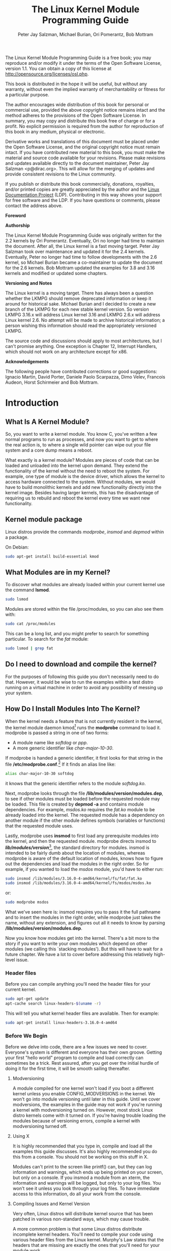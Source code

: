 #+TITLE: The Linux Kernel Module Programming Guide
#+AUTHOR: Peter Jay Salzman, Michael Burian, Ori Pomerantz, Bob Mottram
#+KEYWORDS: linux, kernel, kernel module, kernel programming
#+DESCRIPTION: How to make kernel modules for Linux
#+OPTIONS: ^:nil
#+STYLE: <link rel="stylesheet" type="text/css" href="index.css" />

The Linux Kernel Module Programming Guide is a free book; you may reproduce and/or modify it under the terms of the Open Software License, version 1.1. You can obtain a copy of this license at [[http://opensource.org/licenses/osl.php][http://opensource.org/licenses/osl.php]].

This book is distributed in the hope it will be useful, but without any warranty, without even the implied warranty of merchantability or fitness for a particular purpose.

The author encourages wide distribution of this book for personal or commercial use, provided the above copyright notice remains intact and the method adheres to the provisions of the Open Software License. In summary, you may copy and distribute this book free of charge or for a profit. No explicit permission is required from the author for reproduction of this book in any medium, physical or electronic.

Derivative works and translations of this document must be placed under the Open Software License, and the original copyright notice must remain intact. If you have contributed new material to this book, you must make the material and source code available for your revisions. Please make revisions and updates available directly to the document maintainer, Peter Jay Salzman <p@dirac.org>. This will allow for the merging of updates and provide consistent revisions to the Linux community.

If you publish or distribute this book commercially, donations, royalties, and/or printed copies are greatly appreciated by the author and the [[http://www.tldp.org][Linux Documentation Project]] (LDP). Contributing in this way shows your support for free software and the LDP. If you have questions or comments, please contact the address above.

*Foreword*

*Authorship*

The Linux Kernel Module Programming Guide was originally written for the 2.2 kernels by Ori Pomerantz. Eventually, Ori no longer had time to maintain the document. After all, the Linux kernel is a fast moving target. Peter Jay Salzman took over maintenance and updated it for the 2.4 kernels. Eventually, Peter no longer had time to follow developments with the 2.6 kernel, so Michael Burian became a co-maintainer to update the document for the 2.6 kernels.  Bob Mottram updated the examples for 3.8 and 3.16 kernels and modified or updated some chapters.

*Versioning and Notes*

The Linux kernel is a moving target. There has always been a question whether the LKMPG should remove deprecated information or keep it around for historical sake. Michael Burian and I decided to create a new branch of the LKMPG for each new stable kernel version. So version LKMPG 3.16.x will address Linux kernel 3.16 and LKMPG 2.6.x will address Linux kernel 2.6. No attempt will be made to archive historical information; a person wishing this information should read the appropriately versioned LKMPG.

The source code and discussions should apply to most architectures, but I can't promise anything. One exception is Chapter 12, Interrupt Handlers, which should not work on any architecture except for x86.

*Acknowledgements*

The following people have contributed corrections or good suggestions: Ignacio Martin, David Porter, Daniele Paolo Scarpazza, Dimo Velev, Francois Audeon, Horst Schirmeier and Bob Mottram.

* Introduction
** What Is A Kernel Module?

So, you want to write a kernel module. You know C, you've written a few normal programs to run as processes, and now you want to get to where the real action is, to where a single wild pointer can wipe out your file system and a core dump means a reboot.

What exactly is a kernel module? Modules are pieces of code that can be loaded and unloaded into the kernel upon demand. They extend the functionality of the kernel without the need to reboot the system. For example, one type of module is the device driver, which allows the kernel to access hardware connected to the system. Without modules, we would have to build monolithic kernels and add new functionality directly into the kernel image. Besides having larger kernels, this has the disadvantage of requiring us to rebuild and reboot the kernel every time we want new functionality.

** Kernel module package

Linux distros provide the commands /modprobe/, /insmod/ and /depmod/ within a package.

On Debian:

#+BEGIN_SRC sh
sudo apt-get install build-essential kmod
#+END_SRC

** What Modules are in my Kernel?

To discover what modules are already loaded within your current kernel use the command *lsmod*.

#+BEGIN_SRC sh
sudo lsmod
#+END_SRC

Modules are stored within the file /proc/modules, so you can also see them with:

#+BEGIN_SRC sh
sudo cat /proc/modules
#+END_SRC

This can be a long list, and you might prefer to search for something particular. To search for the /fat/ module:

#+BEGIN_SRC sh
sudo lsmod | grep fat
#+END_SRC

** Do I need to download and compile the kernel?
For the purposes of following this guide you don't necessarily need to do that. However, it would be wise to run the examples within a test distro running on a virtual machine in order to avoid any possibility of messing up your system.
** How Do I Install Modules Into The Kernel?

When the kernel needs a feature that is not currently resident in the kernel, the kernel module daemon kmod[1] runs the *modprobe* command to load it. modprobe is passed a string in one of two forms:

 * A module name like /softdog/ or /ppp/.
 * A more generic identifier like /char-major-10-30/.

If modprobe is handed a generic identifier, it first looks for that string in the file */etc/modprobe.conf*.[2] If it finds an alias line like:

#+BEGIN_SRC sh
alias char-major-10-30 softdog
#+END_SRC

it knows that the generic identifier refers to the module /softdog.ko/.

Next, modprobe looks through the file */lib/modules/version/modules.dep*, to see if other modules must be loaded before the requested module may be loaded. This file is created by *depmod -a* and contains module dependencies. For example, /msdos.ko/ requires the /fat.ko/ module to be already loaded into the kernel. The requested module has a dependency on another module if the other module defines symbols (variables or functions) that the requested module uses.

Lastly, modprobe uses *insmod* to first load any prerequisite modules into the kernel, and then the requested module. modprobe directs insmod to */lib/modules/version/*[3], the standard directory for modules. insmod is intended to be fairly dumb about the location of modules, whereas modprobe is aware of the default location of modules, knows how to figure out the dependencies and load the modules in the right order. So for example, if you wanted to load the /msdos/ module, you'd have to either run:

#+BEGIN_SRC sh
sudo insmod /lib/modules/3.16.0-4-amd64/kernel/fs/fat/fat.ko
sudo insmod /lib/modules/3.16.0-4-amd64/kernel/fs/msdos/msdos.ko
#+END_SRC

or:

#+BEGIN_SRC sh
sudo modprobe msdos
#+END_SRC

What we've seen here is: insmod requires you to pass it the full pathname and to insert the modules in the right order, while modprobe just takes the name, without any extension, and figures out all it needs to know by parsing */lib/modules/version/modules.dep*.

Now you know how modules get into the kernel. There's a bit more to the story if you want to write your own modules which depend on other modules (we calling this `stacking modules'). But this will have to wait for a future chapter. We have a lot to cover before addressing this relatively high-level issue.

*** Header files

Before you can compile anything you'll need the header files for your current kernel.

#+BEGIN_SRC sh
sudo apt-get update
apt-cache search linux-headers-$(uname -r)
#+END_SRC

This will tell you what kernel header files are available. Then for example:

#+BEGIN_SRC sh
sudo apt-get install linux-headers-3.16.0-4-amd64
#+END_SRC

*** Before We Begin

Before we delve into code, there are a few issues we need to cover. Everyone's system is different and everyone has their own groove. Getting your first "hello world" program to compile and load correctly can sometimes be a trick. Rest assured, after you get over the initial hurdle of doing it for the first time, it will be smooth sailing thereafter.

**** Modversioning

A module compiled for one kernel won't load if you boot a different kernel unless you enable CONFIG_MODVERSIONS in the kernel. We won't go into module versioning until later in this guide. Until we cover modversions, the examples in the guide may not work if you're running a kernel with modversioning turned on. However, most stock Linux distro kernels come with it turned on. If you're having trouble loading the modules because of versioning errors, compile a kernel with modversioning turned off.

**** Using X

It is highly recommended that you type in, compile and load all the examples this guide discusses. It's also highly recommended you do this from a console. You should not be working on this stuff in X.

Modules can't print to the screen like printf() can, but they can log information and warnings, which ends up being printed on your screen, but only on a console. If you insmod a module from an xterm, the information and warnings will be logged, but only to your log files. You won't see it unless you look through your log files. To have immediate access to this information, do all your work from the console.

**** Compiling Issues and Kernel Version

Very often, Linux distros will distribute kernel source that has been patched in various non-standard ways, which may cause trouble.

A more common problem is that some Linux distros distribute incomplete kernel headers. You'll need to compile your code using various header files from the Linux kernel. Murphy's Law states that the headers that are missing are exactly the ones that you'll need for your module work.

To avoid these two problems, I highly recommend that you download, compile and boot into a fresh, stock Linux kernel which can be downloaded from any of the Linux kernel mirror sites. See the Linux Kernel HOWTO for more details.

Ironically, this can also cause a problem. By default, gcc on your system may look for the kernel headers in their default location rather than where you installed the new copy of the kernel (usually in /usr/src/. This can be fixed by using gcc's -I switch.

* Hello World
** Hello, World (part 1): The Simplest Module

When the first caveman programmer chiseled the first program on the walls of the first cave computer, it was a program to paint the string `Hello, world' in Antelope pictures. Roman programming textbooks began with the `Salut, Mundi' program. I don't know what happens to people who break with this tradition, but I think it's safer not to find out. We'll start with a series of hello world programs that demonstrate the different aspects of the basics of writing a kernel module.

Here's the simplest module possible.

*** Example: hello-1.c

Make a test directory:

#+BEGIN_SRC sh
mkdir -p ~/develop/kernel/hello-1
cd ~/develop/kernel/hello-1
#+END_SRC

Paste this into you favourite editor and save it as *hello-1.c*:

#+BEGIN_SRC c
/*
 *  hello-1.c - The simplest kernel module.
 */
#include <linux/module.h>       /* Needed by all modules */
#include <linux/kernel.h>       /* Needed for KERN_INFO */

int init_module(void)
{
    printk(KERN_INFO "Hello world 1.\n");

    /*
     * A non 0 return means init_module failed; module can't be loaded.
     */
    return 0;
}

void cleanup_module(void)
{
    printk(KERN_INFO "Goodbye world 1.\n");
}
#+END_SRC

Now you'll need a Makefile. If you copy and paste this change the indentation to use tabs, not spaces.

#+BEGIN_SRC makefile
obj-m += hello-1.o

all:
        make -C /lib/modules/$(shell uname -r)/build M=$(PWD) modules

clean:
        make -C /lib/modules/$(shell uname -r)/build M=$(PWD) clean
#+END_SRC

And finally just:

#+BEGIN_SRC sh
make
#+END_SRC

If all goes smoothly you should then find that you have a compiled *hello-1.ko* module. You can find info on it with the command:

#+BEGIN_SRC sh
sudo modinfo hello-1.ko
#+END_SRC

At this point the command:

#+BEGIN_SRC sh
sudo lsmod | grep hello
#+END_SRC

should return nothing. You can try loading your shiny new module with:

#+BEGIN_SRC sh
sudo insmod hello-1.ko
#+END_SRC

The dash character will get converted to an underscore, so when you again try:

#+BEGIN_SRC sh
sudo lsmod | grep hello
#+END_SRC

you should now see your loaded module. It can be removed again with:

#+BEGIN_SRC sh
sudo rmmod hello_1
#+END_SRC

To see what just happened in the logs:

#+BEGIN_SRC sh
sudo tail /var/log/messages | grep kernel
#+END_SRC

You now know the basics of creating, compiling, installing and removing modules. Now for more of a description of how this module works.

Kernel modules must have at least two functions: a "start" (initialization) function called *init_module()* which is called when the module is insmoded into the kernel, and an "end" (cleanup) function called *cleanup_module()* which is called just before it is rmmoded. Actually, things have changed starting with kernel 2.3.13. You can now use whatever name you like for the
start and end functions of a module, and you'll learn how to do this in Section 2.3. In fact, the new method is the preferred method. However, many people still use init_module() and cleanup_module() for their start and end functions.

Typically, init_module() either registers a handler for something with the kernel, or it replaces one of the kernel functions with its own code (usually code to do something and then call the original function). The cleanup_module() function is supposed to undo whatever init_module() did, so the module can be unloaded safely.

Lastly, every kernel module needs to include linux/module.h. We needed to include *linux/kernel.h* only for the macro expansion for the printk() log level, KERN_ALERT, which you'll learn about in Section 2.1.1.

**** Introducing printk()

Despite what you might think, *printk()* was not meant to communicate information to the user, even though we used it for exactly this purpose in hello-1! It happens to be a logging mechanism for the kernel, and is used to log information or give warnings. Therefore, each printk() statement comes with a priority, which is the <1> and KERN_ALERT you see. There are 8 priorities and the kernel has macros for them, so you don't have to use cryptic numbers, and you can view them (and their meanings) in *linux/kernel.h*. If you don't specify a priority level, the default priority, DEFAULT_MESSAGE_LOGLEVEL, will be used.

Take time to read through the priority macros. The header file also describes what each priority means. In practise, don't use number, like <4>. Always use the macro, like KERN_WARNING.

If the priority is less than int console_loglevel, the message is printed on your current terminal. If both syslogd and klogd are running, then the message will also get appended to */var/log/messages*, whether it got printed to the console or not. We use a high priority, like KERN_ALERT, to make sure the printk() messages get printed to your console rather than just logged to your logfile. When you write real modules, you'll want to use priorities that are meaningful for the situation at hand.

**** About Compiling

Kernel modules need to be compiled a bit differently from regular userspace apps. Former kernel versions required us to care much about these settings, which are usually stored in Makefiles. Although hierarchically organized, many redundant settings accumulated in sublevel Makefiles and made them large and rather difficult to maintain. Fortunately, there is a new way of doing these things, called kbuild, and the build process for external loadable modules is now fully integrated into the standard kernel build mechanism. To learn more on how to compile modules which are not part of the official kernel (such as all the examples you'll find in this guide), see file *linux/Documentation/kbuild/modules.txt*.

Additional details about Makefiles for kernel modules are available in *linux/Documentation/kbuild/makefiles.txt*. Be sure to read this and the related files before starting to hack Makefiles. It'll probably save you lots of work.

#+BEGIN_QUOTE
Here's another exercise for the reader. See that comment above the return statement in init_module()? Change the return value to something negative, recompile and load the module again. What happens?
#+END_QUOTE

** Hello World (part 2): Hello and Goodbye

In early kernel versions you had to use the *init_module* and *cleanup_module* functions, as in the first hello world example, but these days you can name those anything you want by using the *module_init* and *module_exit* macros. These macros are defined in *linux/init.h*. The only requirement is that your init and cleanup functions must be defined before calling the those macros, otherwise you'll get compilation errors. Here's an example of this technique:

*** Example: hello-2.c
#+BEGIN_SRC c
/*
 *  hello-2.c - Demonstrating the module_init() and module_exit() macros.
 *  This is preferred over using init_module() and cleanup_module().
 */
#include <linux/module.h>       /* Needed by all modules */
#include <linux/kernel.h>       /* Needed for KERN_INFO */
#include <linux/init.h>         /* Needed for the macros */

static int __init hello_2_init(void)
{
    printk(KERN_INFO "Hello, world 2\n");
    return 0;
}

static void __exit hello_2_exit(void)
{
    printk(KERN_INFO "Goodbye, world 2\n");
}

module_init(hello_2_init);
module_exit(hello_2_exit);
#+END_SRC

So now we have two real kernel modules under our belt. Adding another module is as simple as this:

*** Example: Makefile for both our modules
#+BEGIN_SRC makefile
obj-m += hello-1.o
obj-m += hello-2.o

all:
    make -C /lib/modules/$(shell uname -r)/build M=$(PWD) modules

clean:
    make -C /lib/modules/$(shell uname -r)/build M=$(PWD) clean
#+END_SRC

Now have a look at linux/drivers/char/Makefile for a real world example. As
you can see, some things get hardwired into the kernel (obj-y) but where are all those obj-m gone? Those familiar with shell scripts will easily be able to spot them. For those not, the obj-$(CONFIG_FOO) entries you see everywhere expand into obj-y or obj-m, depending on whether the CONFIG_FOO variable has been set to y or m. While we are at it, those were exactly the kind of variables that you have set in the linux/.config file, the last time when you said make menuconfig or something like that.

** Hello World (part 3): The __init and __exit Macros

This demonstrates a feature of kernel 2.2 and later. Notice the change in the definitions of the init and cleanup functions. The *__init* macro causes the init function to be discarded and its memory freed once the init function finishes for built-in drivers, but not loadable modules. If you think about when the init function is invoked, this makes perfect sense.

There is also an *__initdata* which works similarly to __init but for init variables rather than functions.

The *__exit* macro causes the omission of the function when the module is built into the kernel, and like __exit, has no effect for loadable modules. Again, if you consider when the cleanup function runs, this makes complete sense; built-in drivers don't need a cleanup function, while loadable modules do.

These macros are defined in *linux/init.h* and serve to free up kernel memory. When you boot your kernel and see something like Freeing unused kernel memory: 236k freed, this is precisely what the kernel is freeing.

*** Example: hello-3.c
#+BEGIN_SRC c
/*
 *  hello-3.c - Illustrating the __init, __initdata and __exit macros.
 */
#include <linux/module.h>       /* Needed by all modules */
#include <linux/kernel.h>       /* Needed for KERN_INFO */
#include <linux/init.h>         /* Needed for the macros */

static int hello3_data __initdata = 3;

static int __init hello_3_init(void)
{
    printk(KERN_INFO "Hello, world %d\n", hello3_data);
    return 0;
}

static void __exit hello_3_exit(void)
{
    printk(KERN_INFO "Goodbye, world 3\n");
}

module_init(hello_3_init);
module_exit(hello_3_exit);
#+END_SRC

** Hello World (part 4): Licensing and Module Documentation

Honestly, who loads or even cares about proprietary modules? If you do then you might have seen something like this:

#+BEGIN_SRC txt
# insmod xxxxxx.o
Warning: loading xxxxxx.ko will taint the kernel: no license
  See http://www.tux.org/lkml/#export-tainted for information about tainted modules
Module xxxxxx loaded, with warnings
#+END_SRC

You can use a few macros to indicate the license for your module. Some examples are /"GPL"/, /"GPL v2"/, /"GPL and additional rights"/, /"Dual BSD/GPL"/, /"Dual MIT/GPL"/, /"Dual MPL/GPL"/ and /"Proprietary"/. They're defined within *linux/module.h*.

To reference what license you're using a macro is available called *MODULE_LICENSE*. This and a few other macros describing the module are illustrated in the below example.

*** Example: hello-4.c
#+BEGIN_SRC c
/*
 *  hello-4.c - Demonstrates module documentation.
 */
#include <linux/module.h>       /* Needed by all modules */
#include <linux/kernel.h>       /* Needed for KERN_INFO */
#include <linux/init.h>         /* Needed for the macros */

MODULE_LICENSE("GPL");
MODULE_AUTHOR("Bob Mottram");
MODULE_DESCRIPTION("A sample driver");
MODULE_SUPPORTED_DEVICE("testdevice");

static int __init init_hello_4(void)
{
        printk(KERN_INFO "Hello, world 4\n");
        return 0;
}

static void __exit cleanup_hello_4(void)
{
        printk(KERN_INFO "Goodbye, world 4\n");
}

module_init(init_hello_4);
module_exit(cleanup_hello_4);
#+END_SRC

** Passing Command Line Arguments to a Module

Modules can take command line arguments, but not with the argc/argv you might be used to.

To allow arguments to be passed to your module, declare the variables that will take the values of the command line arguments as global and then use the module_param() macro, (defined in linux/moduleparam.h) to set the mechanism up. At runtime, insmod will fill the variables with any command line arguments that are given, like ./insmod mymodule.ko myvariable=5. The variable declarations and macros should be placed at the beginning of the module for clarity. The example code should clear up my admittedly lousy explanation.

The module_param() macro takes 3 arguments: the name of the variable, its type and permissions for the corresponding file in sysfs. Integer types can be signed as usual or unsigned. If you'd like to use arrays of integers or strings see module_param_array() and module_param_string().

#+BEGIN_SRC c
int myint = 3;
module_param(myint, int, 0);
#+END_SRC

Arrays are supported too, but things are a bit different now than they were in the 2.4. days. To keep track of the number of parameters you need to pass a pointer to a count variable as third parameter. At your option, you could also ignore the count and pass NULL instead. We show both possibilities here:

#+BEGIN_SRC c
int myintarray[2];
module_param_array(myintarray, int, NULL, 0); /* not interested in count */

int myshortarray[4];
int count;
module_parm_array(myshortarray, short, , 0); /* put count into "count" variable */
#+END_SRC

A good use for this is to have the module variable's default values set, like an port or IO address. If the variables contain the default values, then perform autodetection (explained elsewhere). Otherwise, keep the current value. This will be made clear later on.

Lastly, there's a macro function, MODULE_PARM_DESC(), that is used to document arguments that the module can take. It takes two parameters: a variable name and a free form string describing that variable.


*** Example: hello-5.c
#+BEGIN_SRC c
/*
 *  hello-5.c - Demonstrates command line argument passing to a module.
 */
#include <linux/module.h>
#include <linux/moduleparam.h>
#include <linux/kernel.h>
#include <linux/init.h>
#include <linux/stat.h>

MODULE_LICENSE("GPL");
MODULE_AUTHOR("Peter Jay Salzman");

static short int myshort = 1;
static int myint = 420;
static long int mylong = 9999;
static char *mystring = "blah";
static int myintArray[2] = { -1, -1 };
static int arr_argc = 0;

/*
 * module_param(foo, int, 0000)
 * The first param is the parameters name
 * The second param is it's data type
 * The final argument is the permissions bits,
 * for exposing parameters in sysfs (if non-zero) at a later stage.
 */

module_param(myshort, short, S_IRUSR | S_IWUSR | S_IRGRP | S_IWGRP);
MODULE_PARM_DESC(myshort, "A short integer");
module_param(myint, int, S_IRUSR | S_IWUSR | S_IRGRP | S_IROTH);
MODULE_PARM_DESC(myint, "An integer");
module_param(mylong, long, S_IRUSR);
MODULE_PARM_DESC(mylong, "A long integer");
module_param(mystring, charp, 0000);
MODULE_PARM_DESC(mystring, "A character string");

/*
 * module_param_array(name, type, num, perm);
 * The first param is the parameter's (in this case the array's) name
 * The second param is the data type of the elements of the array
 * The third argument is a pointer to the variable that will store the number
 * of elements of the array initialized by the user at module loading time
 * The fourth argument is the permission bits
 */
module_param_array(myintArray, int, &arr_argc, 0000);
MODULE_PARM_DESC(myintArray, "An array of integers");

static int __init hello_5_init(void)
{
    int i;
    printk(KERN_INFO "Hello, world 5\n=============\n");
    printk(KERN_INFO "myshort is a short integer: %hd\n", myshort);
    printk(KERN_INFO "myint is an integer: %d\n", myint);
    printk(KERN_INFO "mylong is a long integer: %ld\n", mylong);
    printk(KERN_INFO "mystring is a string: %s\n", mystring);
    for (i = 0; i < (sizeof myintArray / sizeof (int)); i++)
    {
        printk(KERN_INFO "myintArray[%d] = %d\n", i, myintArray[i]);
    }
    printk(KERN_INFO "got %d arguments for myintArray.\n", arr_argc);
    return 0;
}

static void __exit hello_5_exit(void)
{
    printk(KERN_INFO "Goodbye, world 5\n");
}

module_init(hello_5_init);
module_exit(hello_5_exit);
#+END_SRC

I would recommend playing around with this code:

#+BEGIN_SRC txt
# sudo insmod hello-5.ko mystring="bebop" mybyte=255 myintArray=-1
mybyte is an 8 bit integer: 255
myshort is a short integer: 1
myint is an integer: 20
mylong is a long integer: 9999
mystring is a string: bebop
myintArray is -1 and 420

# rmmod hello-5
Goodbye, world 5

# sudo insmod hello-5.ko mystring="supercalifragilisticexpialidocious" \
> mybyte=256 myintArray=-1,-1
mybyte is an 8 bit integer: 0
myshort is a short integer: 1
myint is an integer: 20
mylong is a long integer: 9999
mystring is a string: supercalifragilisticexpialidocious
myintArray is -1 and -1

# rmmod hello-5
Goodbye, world 5

# sudo insmod hello-5.ko mylong=hello
hello-5.o: invalid argument syntax for mylong: 'h'
#+END_SRC

** Modules Spanning Multiple Files

Sometimes it makes sense to divide a kernel module between several source files.

Here's an example of such a kernel module.

*** Example: start.c
#+BEGIN_SRC c
/*
 *  start.c - Illustration of multi filed modules
 */

#include <linux/kernel.h>       /* We're doing kernel work */
#include <linux/module.h>       /* Specifically, a module */

int init_module(void)
{
    printk(KERN_INFO "Hello, world - this is the kernel speaking\n");
    return 0;
}
#+END_SRC

The next file:


*** Example: stop.c
#+BEGIN_SRC c
/*
 *  stop.c - Illustration of multi filed modules
 */

#include <linux/kernel.h>       /* We're doing kernel work */
#include <linux/module.h>       /* Specifically, a module  */

void cleanup_module()
{
    printk(KERN_INFO "Short is the life of a kernel module\n");
}
#+END_SRC

And finally, the makefile:


*** Example: Makefile
#+BEGIN_SRC makefile
obj-m += hello-1.o
obj-m += hello-2.o
obj-m += hello-3.o
obj-m += hello-4.o
obj-m += hello-5.o
obj-m += startstop.o
startstop-objs := start.o stop.o

all:
    make -C /lib/modules/$(shell uname -r)/build M=$(PWD) modules

clean:
    make -C /lib/modules/$(shell uname -r)/build M=$(PWD) clean
#+END_SRC

This is the complete makefile for all the examples we've seen so far. The first five lines are nothing special, but for the last example we'll need two lines. First we invent an object name for our combined module, second we tell make what object files are part of that module.

** Building modules for a precompiled kernel

Obviously, we strongly suggest you to recompile your kernel, so that you can enable a number of useful debugging features, such as forced module unloading (MODULE_FORCE_UNLOAD): when this option is enabled, you can force the kernel to unload a module even when it believes it is unsafe, via a rmmod -f module command. This option can save you a lot of time and a number of reboots during the development of a module.

Nevertheless, there is a number of cases in which you may want to load your module into a precompiled running kernel, such as the ones shipped with common Linux distributions, or a kernel you have compiled in the past. In certain circumstances you could require to compile and insert a module into a running kernel which you are not allowed to recompile, or on a machine that you prefer not to reboot. If you can't think of a case that will force you to use modules for a precompiled kernel you might want to skip this and treat the rest of this chapter as a big footnote.

Now, if you just install a kernel source tree, use it to compile your kernel module and you try to insert your module into the kernel, in most cases you would obtain an error as follows:

#+BEGIN_SRC txt
insmod: error inserting 'poet_atkm.ko': -1 Invalid module format
#+END_SRC

Less cryptical information are logged to */var/log/messages*:

#+BEGIN_SRC txt
Jun  4 22:07:54 localhost kernel: poet_atkm: version magic '2.6.5-1.358custom 686
REGPARM 4KSTACKS gcc-3.3' should be '2.6.5-1.358 686 REGPARM 4KSTACKS gcc-3.3'
#+END_SRC

In other words, your kernel refuses to accept your module because version strings (more precisely, version magics) do not match. Incidentally, version magics are stored in the module object in the form of a static string, starting with vermagic:. Version data are inserted in your module when it is linked against the *init/vermagic.o* file. To inspect version magics and other strings stored in a given module, issue the modinfo module.ko command:

#+BEGIN_SRC txt
# sudo modinfo hello-4.ko
license:        GPL
author:         Bob Mottram <bob.mottram@codethink.co.uk>
description:    A sample driver
vermagic:       3.16.7-1.358 amd64 REGPARM 4KSTACKS gcc-4.9.2
depends:
#+END_SRC

To overcome this problem we could resort to the *--force-vermagic* option, but this solution is potentially unsafe, and unquestionably inacceptable in production modules. Consequently, we want to compile our module in an environment which was identical to the one in which our precompiled kernel was built. How to do this, is the subject of the remainder of this chapter.

First of all, make sure that a kernel source tree is available, having exactly the same version as your current kernel. Then, find the configuration file which was used to compile your precompiled kernel. Usually, this is available in your current /boot directory, under a name like config-2.6.x. You may just want to copy it to your kernel source tree: cp /boot/config-`uname -r` /usr/src/linux-`uname -r`/.config.

Let's focus again on the previous error message: a closer look at the version magic strings suggests that, even with two configuration files which are exactly the same, a slight difference in the version magic could be possible, and it is sufficient to prevent insertion of the module into the kernel. That slight difference, namely the custom string which appears in the module's version magic and not in the kernel's one, is due to a modification with respect to the original, in the makefile that some distribution include. Then, examine your /usr/src/linux/Makefile, and make sure that the specified version information matches exactly the one used for your current kernel. For example, you makefile could start as follows:

#+BEGIN_SRC makefile
VERSION = 2
PATCHLEVEL = 6
SUBLEVEL = 5
EXTRAVERSION = -1.358custom
#+END_SRC

In this case, you need to restore the value of symbol EXTRAVERSION to -1.358. We suggest to keep a backup copy of the makefile used to compile your kernel available in */lib/modules/3.16.7-1.358/build*. A simple *cp /lib/modules/`uname-r`/build/Makefile /usr/src/linux-`uname -r`* should suffice. Additionally, if you already started a kernel build with the previous (wrong) Makefile, you should also rerun make, or directly modify symbol UTS_RELEASE in file */usr/src/linux-3.16.x/include/linux/version.h* according to contents of file */lib/modules/3.16.x/build/include/linux/version.h*, or overwrite the latter with the first.

Now, please run make to update configuration and version headers and objects:

#+BEGIN_SRC txt
# make
CHK     include/linux/version.h
UPD     include/linux/version.h
SYMLINK include/asm -> include/asm-i386
SPLIT   include/linux/autoconf.h -> include/config/*
HOSTCC  scripts/basic/fixdep
HOSTCC  scripts/basic/split-include
HOSTCC  scripts/basic/docproc
HOSTCC  scripts/conmakehash
HOSTCC  scripts/kallsyms
CC      scripts/empty.o
#+END_SRC

If you do not desire to actually compile the kernel, you can interrupt the build process (CTRL-C) just after the SPLIT line, because at that time, the files you need will be are ready. Now you can turn back to the directory of your module and compile it: It will be built exactly according your current kernel settings, and it will load into it without any errors.

* Preliminaries
** How modules begin and end

A program usually begins with a main() function, executes a bunch of instructions and terminates upon completion of those instructions. Kernel modules work a bit differently. A module always begin with either the init_module or the function you specify with module_init call. This is the entry function for modules; it tells the kernel what functionality the module provides and sets up the kernel to run the module's functions when they're needed. Once it does this, entry function returns and the module does nothing until the kernel wants to do something with the code that the module provides.

All modules end by calling either cleanup_module or the function you specify with the module_exit call. This is the exit function for modules; it undoes whatever entry function did. It unregisters the functionality that the entry function registered.

Every module must have an entry function and an exit function. Since there's more than one way to specify entry and exit functions, I'll try my best to use the terms `entry function' and `exit function', but if I slip and simply refer to them as init_module and cleanup_module, I think you'll know what I mean.

** Functions available to modules

Programmers use functions they don't define all the time. A prime example of this is printf(). You use these library functions which are provided by the standard C library, libc. The definitions for these functions don't actually enter your program until the linking stage, which insures that the code (for printf() for example) is available, and fixes the call instruction to point to that code.

Kernel modules are different here, too. In the hello world example, you might have noticed that we used a function, printk() but didn't include a standard I/O library. That's because modules are object files whose symbols get resolved upon insmod'ing. The definition for the symbols comes from the kernel itself; the only external functions you can use are the ones provided by the kernel. If you're curious about what symbols have been exported by your kernel, take a look at */proc/kallsyms*.

One point to keep in mind is the difference between library functions and system calls. Library functions are higher level, run completely in user space and provide a more convenient interface for the programmer to the functions that do the real work---system calls. System calls run in kernel mode on the user's behalf and are provided by the kernel itself. The library function printf() may look like a very general printing function, but all it really does is format the data into strings and write the string data using the low-level system call write(), which then sends the data to standard output.

Would you like to see what system calls are made by printf()? It's easy! Compile the following program:

#+BEGIN_SRC c
#include <stdio.h>
int main(void)
{ printf("hello"); return 0; }
#+END_SRC

with *gcc -Wall -o hello hello.c*. Run the exectable with strace *./hello*. Are you impressed? Every line you see corresponds to a system call. strace[4] is a handy program that gives you details about what system calls a program is making, including which call is made, what its arguments are what it returns. It's an invaluable tool for figuring out things like what files a program is trying to access. Towards the end, you'll see a line which looks like write (1, "hello", 5hello). There it is. The face behind the printf() mask. You may not be familiar with write, since most people use library functions for file I/O (like fopen, fputs, fclose). If that's the case, try looking at man 2 write. The 2nd man section is devoted to system calls (like kill() and read (). The 3rd man section is devoted to library calls, which you would probably be more familiar with (like cosh() and random()).

You can even write modules to replace the kernel's system calls, which we'll do shortly. Crackers often make use of this sort of thing for backdoors or trojans, but you can write your own modules to do more benign things, like have the kernel write Tee hee, that tickles! everytime someone tries to delete a file on your system.

** User Space vs Kernel Space

A kernel is all about access to resources, whether the resource in question happens to be a video card, a hard drive or even memory. Programs often compete for the same resource. As I just saved this document, updatedb started updating the locate database. My vim session and updatedb are both using the hard drive concurrently. The kernel needs to keep things orderly, and not give users access to resources whenever they feel like it. To this end, a CPU can run in different modes. Each mode gives a different level of freedom to do what you want on the system. The Intel 80386 architecture had 4 of these modes, which were called rings. Unix uses only two rings; the highest ring (ring 0, also known as `supervisor mode' where everything is allowed to happen) and the lowest ring, which is called `user mode'.

Recall the discussion about library functions vs system calls. Typically, you use a library function in user mode. The library function calls one or more system calls, and these system calls execute on the library function's behalf, but do so in supervisor mode since they are part of the kernel itself. Once the system call completes its task, it returns and execution gets transfered back to user mode.

** Name Space

When you write a small C program, you use variables which are convenient and make sense to the reader. If, on the other hand, you're writing routines which will be part of a bigger problem, any global variables you have are part of a community of other peoples' global variables; some of the variable names can clash. When a program has lots of global variables which aren't meaningful enough to be distinguished, you get namespace pollution. In large projects, effort must be made to remember reserved names, and to find ways to develop a scheme for naming unique variable names and symbols.

When writing kernel code, even the smallest module will be linked against the entire kernel, so this is definitely an issue. The best way to deal with this is to declare all your variables as static and to use a well-defined prefix for your symbols. By convention, all kernel prefixes are lowercase. If you don't want to declare everything as static, another option is to declare a symbol table and register it with a kernel. We'll get to this later.

The file */proc/kallsyms* holds all the symbols that the kernel knows about and which are therefore accessible to your modules since they share the kernel's codespace.

** Code space

Memory management is a very complicated subject---the majority of O'Reilly's "/Understanding The Linux Kernel/" is just on memory management! We're not setting out to be experts on memory managements, but we do need to know a couple of facts to even begin worrying about writing real modules.

If you haven't thought about what a segfault really means, you may be surprised to hear that pointers don't actually point to memory locations. Not real ones, anyway. When a process is created, the kernel sets aside a portion of real physical memory and hands it to the process to use for its executing code, variables, stack, heap and other things which a computer scientist would know about[5]. This memory begins with 0x00000000 and extends up to whatever it needs to be. Since the memory space for any two processes don't overlap, every process that can access a memory address, say 0xbffff978, would be accessing a different location in real physical memory! The processes would be accessing an index named 0xbffff978 which points to some kind of offset into the region of memory set aside for that particular process. For the most part, a process like our Hello, World program can't access the space of another process, although there are ways which we'll talk about later.

The kernel has its own space of memory as well. Since a module is code which can be dynamically inserted and removed in the kernel (as opposed to a semi-autonomous object), it shares the kernel's codespace rather than having its own. Therefore, if your module segfaults, the kernel segfaults. And if you start writing over data because of an off-by-one error, then you're trampling on kernel data (or code). This is even worse than it sounds, so try your best to be careful.

By the way, I would like to point out that the above discussion is true for any operating system which uses a monolithic kernel[6]. There are things called microkernels which have modules which get their own codespace. The GNU Hurd and QNX Neutrino are two examples of a microkernel.

** Device Drivers

One class of module is the device driver, which provides functionality for hardware like a TV card or a serial port. On unix, each piece of hardware is represented by a file located in /dev named a device file which provides the means to communicate with the hardware. The device driver provides the communication on behalf of a user program. So the es1370.o sound card device driver might connect the /dev/sound device file to the Ensoniq IS1370 sound card. A userspace program like mp3blaster can use /dev/sound without ever knowing what kind of sound card is installed.

**** Major and Minor Numbers

Let's look at some device files. Here are device files which represent the first three partitions on the primary master IDE hard drive:

#+BEGIN_SRC sh
# ls -l /dev/hda[1-3]
brw-rw----  1 root  disk  3, 1 Jul  5  2000 /dev/hda1
brw-rw----  1 root  disk  3, 2 Jul  5  2000 /dev/hda2
brw-rw----  1 root  disk  3, 3 Jul  5  2000 /dev/hda3
#+END_SRC

Notice the column of numbers separated by a comma? The first number is called the device's major number. The second number is the minor number. The major number tells you which driver is used to access the hardware. Each driver is assigned a unique major number; all device files with the same major number are controlled by the same driver. All the above major numbers are 3, because they're all controlled by the same driver.

The minor number is used by the driver to distinguish between the various hardware it controls. Returning to the example above, although all three devices are handled by the same driver they have unique minor numbers because the driver sees them as being different pieces of hardware.

Devices are divided into two types: character devices and block devices. The difference is that block devices have a buffer for requests, so they can choose the best order in which to respond to the requests. This is important in the case of storage devices, where it's faster to read or write sectors which are close to each other, rather than those which are further apart. Another difference is that block devices can only accept input and return output in blocks (whose size can vary according to the device), whereas character devices are allowed to use as many or as few bytes as they like. Most devices in the world are character, because they don't need this type of buffering, and they don't operate with a fixed block size. You can tell whether a device file is for a block device or a character device by looking at the first character in the output of ls -l. If it's `b' then it's a block device, and if it's `c' then it's a character device. The devices you see above are block devices. Here are some character devices (the serial ports):

#+BEGIN_SRC sh
crw-rw----  1 root  dial 4, 64 Feb 18 23:34 /dev/ttyS0
crw-r-----  1 root  dial 4, 65 Nov 17 10:26 /dev/ttyS1
crw-rw----  1 root  dial 4, 66 Jul  5  2000 /dev/ttyS2
crw-rw----  1 root  dial 4, 67 Jul  5  2000 /dev/ttyS3
#+END_SRC

If you want to see which major numbers have been assigned, you can look at /usr/src/linux/Documentation/devices.txt.

When the system was installed, all of those device files were created by the mknod command. To create a new char device named `coffee' with major/minor number 12 and 2, simply do mknod /dev/coffee c 12 2. You don't have to put your device files into /dev, but it's done by convention. Linus put his device files in /dev, and so should you. However, when creating a device file for testing purposes, it's probably OK to place it in your working directory where you compile the kernel module. Just be sure to put it in the right place when you're done writing the device driver.

I would like to make a few last points which are implicit from the above discussion, but I'd like to make them explicit just in case. When a device file is accessed, the kernel uses the major number of the file to determine which driver should be used to handle the access. This means that the kernel doesn't really need to use or even know about the minor number. The driver itself is the only thing that cares about the minor number. It uses the minor number to distinguish between different pieces of hardware.

By the way, when I say `hardware', I mean something a bit more abstract than a PCI card that you can hold in your hand. Look at these two device files:

#+BEGIN_SRC sh
% ls -l /dev/fd0 /dev/fd0u1680
brwxrwxrwx   1 root  floppy   2,  0 Jul  5  2000 /dev/fd0
brw-rw----   1 root  floppy   2, 44 Jul  5  2000 /dev/fd0u1680
#+END_SRC

By now you can look at these two device files and know instantly that they are block devices and are handled by same driver (block major 2). You might even be aware that these both represent your floppy drive, even if you only have one floppy drive. Why two files? One represents the floppy drive with 1.44 MB of storage. The other is the same floppy drive with 1.68 MB of storage, and corresponds to what some people call a `superformatted' disk. One that holds more data than a standard formatted floppy. So here's a case where two device files with different minor number actually represent the same piece of physical hardware. So just be aware that the word `hardware' in our discussion can mean something very abstract.

* Character Device drivers
** The file_operations Structure

The file_operations structure is defined in *linux/fs.h*, and holds pointers to functions defined by the driver that perform various operations on the device. Each field of the structure corresponds to the address of some function defined by the driver to handle a requested operation.

For example, every character driver needs to define a function that reads from the device. The file_operations structure holds the address of the module's function that performs that operation. Here is what the definition looks like for kernel 3.0:

#+BEGIN_SRC c
struct file_operations {
	struct module *owner;
	loff_t (*llseek) (struct file *, loff_t, int);
	ssize_t (*read) (struct file *, char __user *, size_t, loff_t *);
	ssize_t (*write) (struct file *, const char __user *, size_t, loff_t *);
	ssize_t (*aio_read) (struct kiocb *, const struct iovec *, unsigned long, loff_t);
	ssize_t (*aio_write) (struct kiocb *, const struct iovec *, unsigned long, loff_t);
	int (*iterate) (struct file *, struct dir_context *);
	unsigned int (*poll) (struct file *, struct poll_table_struct *);
	long (*unlocked_ioctl) (struct file *, unsigned int, unsigned long);
	long (*compat_ioctl) (struct file *, unsigned int, unsigned long);
	int (*mmap) (struct file *, struct vm_area_struct *);
	int (*open) (struct inode *, struct file *);
	int (*flush) (struct file *, fl_owner_t id);
	int (*release) (struct inode *, struct file *);
	int (*fsync) (struct file *, loff_t, loff_t, int datasync);
	int (*aio_fsync) (struct kiocb *, int datasync);
	int (*fasync) (int, struct file *, int);
	int (*lock) (struct file *, int, struct file_lock *);
	ssize_t (*sendpage) (struct file *, struct page *, int, size_t, loff_t *, int);
	unsigned long (*get_unmapped_area)(struct file *, unsigned long, unsigned long, unsigned long, unsigned long);
	int (*check_flags)(int);
	int (*flock) (struct file *, int, struct file_lock *);
	ssize_t (*splice_write)(struct pipe_inode_info *, struct file *, loff_t *, size_t, unsigned int);
	ssize_t (*splice_read)(struct file *, loff_t *, struct pipe_inode_info *, size_t, unsigned int);
	int (*setlease)(struct file *, long, struct file_lock **);
	long (*fallocate)(struct file *file, int mode, loff_t offset,
			  loff_t len);
	int (*show_fdinfo)(struct seq_file *m, struct file *f);
};
#+END_SRC

Some operations are not implemented by a driver. For example, a driver that handles a video card won't need to read from a directory structure. The corresponding entries in the file_operations structure should be set to NULL.

There is a gcc extension that makes assigning to this structure more convenient. You'll see it in modern drivers, and may catch you by surprise. This is what the new way of assigning to the structure looks like:

#+BEGIN_SRC c
struct file_operations fops = {
        read: device_read,
        write: device_write,
        open: device_open,
        release: device_release
};
#+END_SRC

However, there's also a C99 way of assigning to elements of a structure, and this is definitely preferred over using the GNU extension. The version of gcc the author used when writing this, 2.95, supports the new C99 syntax. You should use this syntax in case someone wants to port your driver. It will help with compatibility:

#+BEGIN_SRC c
struct file_operations fops = {
        .read = device_read,
        .write = device_write,
        .open = device_open,
        .release = device_release
};
#+END_SRC

The meaning is clear, and you should be aware that any member of the structure which you don't explicitly assign will be initialized to NULL by gcc.

An instance of struct file_operations containing pointers to functions that are used to implement read, write, open, ... syscalls is commonly named fops.

** The file structure

Each device is represented in the kernel by a file structure, which is defined in *linux/fs.h*. Be aware that a file is a kernel level structure and never appears in a user space program. It's not the same thing as a FILE, which is defined by glibc and would never appear in a kernel space function. Also, its name is a bit misleading; it represents an abstract open `file', not a file on a disk, which is represented by a structure named inode.

An instance of struct file is commonly named filp. You'll also see it refered to as struct file file. Resist the temptation.

Go ahead and look at the definition of file. Most of the entries you see, like struct dentry aren't used by device drivers, and you can ignore them. This is because drivers don't fill file directly; they only use structures contained in file which are created elsewhere.

** Registering A Device

As discussed earlier, char devices are accessed through device files, usually located in /dev[7]. The major number tells you which driver handles which device file. The minor number is used only by the driver itself to differentiate which device it's operating on, just in case the driver handles more than one device.

Adding a driver to your system means registering it with the kernel. This is synonymous with assigning it a major number during the module's initialization. You do this by using the register_chrdev function, defined by linux/fs.h.

#+BEGIN_SRC c
int register_chrdev(unsigned int major, const char *name, struct file_operations *fops);
#+END_SRC

where unsigned int major is the major number you want to request, /const char *name/ is the name of the device as it'll appear in */proc/devices* and /struct file_operations *fops/ is a pointer to the file_operations table for your driver. A negative return value means the registration failed. Note that we didn't pass the minor number to register_chrdev. That's because the kernel doesn't care about the minor number; only our driver uses it.

Now the question is, how do you get a major number without hijacking one that's already in use? The easiest way would be to look through Documentation /devices.txt and pick an unused one. That's a bad way of doing things because you'll never be sure if the number you picked will be assigned later. The answer is that you can ask the kernel to assign you a dynamic major number.

If you pass a major number of 0 to register_chrdev, the return value will be the dynamically allocated major number. The downside is that you can't make a device file in advance, since you don't know what the major number will be. There are a couple of ways to do this. First, the driver itself can print the newly assigned number and we can make the device file by hand. Second, the newly registered device will have an entry in */proc/devices*, and we can either make the device file by hand or write a shell script to read the file in and make the device file. The third method is we can have our driver make the the device file using the mknod system call after a successful registration and rm during the call to cleanup_module.

** Unregistering A Device

We can't allow the kernel module to be rmmod'ed whenever root feels like it. If the device file is opened by a process and then we remove the kernel module, using the file would cause a call to the memory location where the appropriate function (read/write) used to be. If we're lucky, no other code was loaded there, and we'll get an ugly error message. If we're unlucky, another kernel module was loaded into the same location, which means a jump into the middle of another function within the kernel. The results of this would be impossible to predict, but they can't be very positive.

Normally, when you don't want to allow something, you return an error code (a negative number) from the function which is supposed to do it. With cleanup_module that's impossible because it's a void function. However, there's a counter which keeps track of how many processes are using your module. You can see what it's value is by looking at the 3rd field of */proc/modules*. If this number isn't zero, rmmod will fail. Note that you don't have to check the counter from within cleanup_module because the check will be performed for you by the system call sys_delete_module, defined in *linux/module.c*. You shouldn't use this counter directly, but there are functions defined in *linux/module.h* which let you increase, decrease and display this counter:

 * try_module_get(THIS_MODULE): Increment the use count.
 * module_put(THIS_MODULE): Decrement the use count.

It's important to keep the counter accurate; if you ever do lose track of the correct usage count, you'll never be able to unload the module; it's now reboot time, boys and girls. This is bound to happen to you sooner or later during a module's development.

** chardev.c

The next code sample creates a char driver named chardev. You can cat its device file.

#+BEGIN_SRC bash
cat /proc/devices
#+END_SRC

(or open the file with a program) and the driver will put the number of times the device file has been read from into the file. We don't support writing to the file (like *echo "hi" > /dev/hello*), but catch these attempts and tell the user that the operation isn't supported. Don't worry if you don't see what we do with the data we read into the buffer; we don't do much with it. We simply read in the data and print a message acknowledging that we received it.

*** Example: chardev.c
#+BEGIN_SRC c
/*
 *  chardev.c: Creates a read-only char device that says how many times
 *  you've read from the dev file
 */

#include <linux/kernel.h>
#include <linux/module.h>
#include <linux/fs.h>
#include <asm/uaccess.h>        /* for put_user */

/*
 *  Prototypes - this would normally go in a .h file
 */
int init_module(void);
void cleanup_module(void);
static int device_open(struct inode *, struct file *);
static int device_release(struct inode *, struct file *);
static ssize_t device_read(struct file *, char *, size_t, loff_t *);
static ssize_t device_write(struct file *, const char *, size_t, loff_t *);

#define SUCCESS 0
#define DEVICE_NAME "chardev"   /* Dev name as it appears in /proc/devices   */
#define BUF_LEN 80              /* Max length of the message from the device */

/*
 * Global variables are declared as static, so are global within the file.
 */

static int Major;               /* Major number assigned to our device driver */
static int Device_Open = 0;     /* Is device open?
                                 * Used to prevent multiple access to device */
static char msg[BUF_LEN];       /* The msg the device will give when asked */
static char *msg_Ptr;

static struct file_operations fops = {
        .read = device_read,
        .write = device_write,
        .open = device_open,
        .release = device_release
};

/*
 * This function is called when the module is loaded
 */
int init_module(void)
{
        Major = register_chrdev(0, DEVICE_NAME, &fops);

        if (Major < 0) {
          printk(KERN_ALERT "Registering char device failed with %d\n", Major);
          return Major;
        }

        printk(KERN_INFO "I was assigned major number %d. To talk to\n", Major);
        printk(KERN_INFO "the driver, create a dev file with\n");
        printk(KERN_INFO "'mknod /dev/%s c %d 0'.\n", DEVICE_NAME, Major);
        printk(KERN_INFO "Try various minor numbers. Try to cat and echo to\n");
        printk(KERN_INFO "the device file.\n");
        printk(KERN_INFO "Remove the device file and module when done.\n");

        return SUCCESS;
}

/*
 * This function is called when the module is unloaded
 */
void cleanup_module(void)
{
        /*
         * Unregister the device
         */
        unregister_chrdev(Major, DEVICE_NAME);
}

/*
 * Methods
 */

/*
 * Called when a process tries to open the device file, like
 * "cat /dev/mycharfile"
 */
static int device_open(struct inode *inode, struct file *file)
{
        static int counter = 0;

        if (Device_Open)
                return -EBUSY;

        Device_Open++;
        sprintf(msg, "I already told you %d times Hello world!\n", counter++);
        msg_Ptr = msg;
        try_module_get(THIS_MODULE);

        return SUCCESS;
}

/*
 * Called when a process closes the device file.
 */
static int device_release(struct inode *inode, struct file *file)
{
        Device_Open--;          /* We're now ready for our next caller */

        /*
         * Decrement the usage count, or else once you opened the file, you'll
         * never get get rid of the module.
         */
        module_put(THIS_MODULE);

        return 0;
}

/*
 * Called when a process, which already opened the dev file, attempts to
 * read from it.
 */
static ssize_t device_read(struct file *filp,   /* see include/linux/fs.h   */
                           char *buffer,        /* buffer to fill with data */
                           size_t length,       /* length of the buffer     */
                           loff_t * offset)
{
        /*
         * Number of bytes actually written to the buffer
         */
        int bytes_read = 0;

        /*
         * If we're at the end of the message,
         * return 0 signifying end of file
         */
        if (*msg_Ptr == 0)
                return 0;

        /*
         * Actually put the data into the buffer
         */
        while (length && *msg_Ptr) {

                /*
                 * The buffer is in the user data segment, not the kernel
                 * segment so "*" assignment won't work.  We have to use
                 * put_user which copies data from the kernel data segment to
                 * the user data segment.
                 */
                put_user(*(msg_Ptr++), buffer++);

                length--;
                bytes_read++;
        }

        /*
         * Most read functions return the number of bytes put into the buffer
         */
        return bytes_read;
}

/*
 * Called when a process writes to dev file: echo "hi" > /dev/hello
 */
static ssize_t
device_write(struct file *filp, const char *buff, size_t len, loff_t * off)
{
        printk(KERN_ALERT "Sorry, this operation isn't supported.\n");
        return -EINVAL;
}
#+END_SRC

** Writing Modules for Multiple Kernel Versions

The system calls, which are the major interface the kernel shows to the processes, generally stay the same across versions. A new system call may be added, but usually the old ones will behave exactly like they used to. This is necessary for backward compatibility -- a new kernel version is not supposed to break regular processes. In most cases, the device files will also remain the same. On the other hand, the internal interfaces within the kernel can and do change between versions.

The Linux kernel versions are divided between the stable versions (n.$<$even number$>$.m) and the development versions (n.$<$odd number$>$.m). The development versions include all the cool new ideas, including those which will be considered a mistake, or reimplemented, in the next version. As a result, you can't trust the interface to remain the same in those versions (which is why I don't bother to support them in this book, it's too much work and it would become dated too quickly). In the stable versions, on the other hand, we can expect the interface to remain the same regardless of the bug fix version (the m number).

There are differences between different kernel versions, and if you want to support multiple kernel versions, you'll find yourself having to code conditional compilation directives. The way to do this to compare the macro LINUX_VERSION_CODE to the macro KERNEL_VERSION. In version a.b.c of the kernel, the value of this macro would be $2^{16}a+2^{8}b+c$.

While previous versions of this guide showed how you can write backward compatible code with such constructs in great detail, we decided to break with this tradition for the better. People interested in doing such might now use a LKMPG with a version matching to their kernel. We decided to version the LKMPG like the kernel, at least as far as major and minor number are concerned. We use the patchlevel for our own versioning so use LKMPG version 2.4.x for kernels 2.4.x, use LKMPG version 2.6.x for kernels 2.6.x and so on. Also make sure that you always use current, up to date versions of both, kernel and guide.

You might already have noticed that recent kernels look different. In case you haven't they look like 2.6.x.y now. The meaning of the first three items basically stays the same, but a subpatchlevel has been added and will indicate security fixes till the next stable patchlevel is out. So people can choose between a stable tree with security updates and use the latest kernel as developer tree. Search the kernel mailing list archives if you're interested in the full story.

* The /proc File System

In Linux, there is an additional mechanism for the kernel and kernel modules to send information to processes --- the */proc* file system. Originally designed to allow easy access to information about processes (hence the name), it is now used by every bit of the kernel which has something interesting to report, such as */proc/modules* which provides the list of modules and */proc/meminfo* which stats memory usage statistics.

The method to use the proc file system is very similar to the one used with device drivers --- a structure is created with all the information needed for the */proc* file, including pointers to any handler functions (in our case there is only one, the one called when somebody attempts to read from the */proc* file). Then, init_module registers the structure with the kernel and cleanup_module unregisters it.

The reason we use proc_register_dynamic[8] is because we don't want to determine the inode number used for our file in advance, but to allow the kernel to determine it to prevent clashes. Normal file systems are located on a disk, rather than just in memory (which is where */proc* is), and in that case the inode number is a pointer to a disk location where the file's index-node (inode for short) is located. The inode contains information about the file, for example the file's permissions, together with a pointer to the disk location or locations where the file's data can be found.

Because we don't get called when the file is opened or closed, there's nowhere for us to put try_module_get and try_module_put in this module, and if the file is opened and then the module is removed, there's no way to avoid the consequences.

Here a simple example showing how to use a */proc* file. This is the HelloWorld for the */proc* filesystem. There are three parts: create the file */proc/ helloworld* in the function init_module, return a value (and a buffer) when the file */proc/helloworld* is read in the callback function *procfs_read*, and delete the file */proc/helloworld* in the function cleanup_module.

The */proc/helloworld* is created when the module is loaded with the function create_proc_entry. The return value is a 'struct proc_dir_entry *', and it will be used to configure the file */proc/helloworld* (for example, the owner of this file). A null return value means that the creation has failed.

Each time, everytime the file */proc/helloworld* is read, the function procfs_read is called. Two parameters of this function are very important: the buffer (the first parameter) and the offset (the third one). The content of the buffer will be returned to the application which read it (for example the cat command). The offset is the current position in the file. If the return value of the function isn't null, then this function is called again. So be careful with this function, if it never returns zero, the read function is called endlessly.

#+BEGIN_SRC txt
# cat /proc/helloworld
HelloWorld!
#+END_SRC

*** Example: procfs1.c
#+BEGIN_SRC c
#include <linux/module.h>
#include <linux/kernel.h>
#include <linux/proc_fs.h>
#include <asm/uaccess.h>

#define procfs_name "helloworld"

struct proc_dir_entry *Our_Proc_File;


ssize_t procfile_read(struct file *filePointer,char *buffer,
                      size_t buffer_length, loff_t * offset)
{
	int ret=0;
	if(strlen(buffer) ==0) {
		printk(KERN_INFO "procfile read %s\n",filePointer->f_path.dentry->d_name.name);
		ret=copy_to_user(buffer,"HelloWorld!\n",sizeof("HelloWorld!\n"));
		ret=sizeof("HelloWorld!\n");
	}
	return ret;

}

static const struct file_operations proc_file_fops = {
	.owner = THIS_MODULE,
	.read  = procfile_read,
};

int init_module()
{
	Our_Proc_File = proc_create(procfs_name,0644,NULL,&proc_file_fops);
	if(NULL==Our_Proc_File)	{
		proc_remove(Our_Proc_File);
		printk(KERN_ALERT "Error:Could not initialize /proc/%s\n",procfs_name);
		return -ENOMEM;
	}

	printk(KERN_INFO "/proc/%s created\n", procfs_name);
	return 0;
}

void cleanup_module()
{
	proc_remove(Our_Proc_File);
	printk(KERN_INFO "/proc/%s removed\n", procfs_name);
}
#+END_SRC

** Read and Write a /proc File

We have seen a very simple example for a /proc file where we only read the file /proc/helloworld. It's also possible to write in a /proc file. It works the same way as read, a function is called when the /proc file is written. But there is a little difference with read, data comes from user, so you have to import data from user space to kernel space (with copy_from_user or get_user)

The reason for copy_from_user or get_user is that Linux memory (on Intel architecture, it may be different under some other processors) is segmented. This means that a pointer, by itself, does not reference a unique location in memory, only a location in a memory segment, and you need to know which memory segment it is to be able to use it. There is one memory segment for the kernel, and one for each of the processes.

The only memory segment accessible to a process is its own, so when writing regular programs to run as processes, there's no need to worry about segments. When you write a kernel module, normally you want to access the kernel memory segment, which is handled automatically by the system. However, when the content of a memory buffer needs to be passed between the currently running process and the kernel, the kernel function receives a pointer to the memory buffer which is in the process segment. The put_user and get_user macros allow you to access that memory. These functions handle only one caracter, you can handle several caracters with copy_to_user and copy_from_user. As the buffer (in read or write function) is in kernel space, for write function you need to import data because it comes from user space, but not for the read function because data is already in kernel space.

*** Example: procfs2.c
#+BEGIN_SRC c
/**
 *  procfs2.c -  create a "file" in /proc
 *
 */

#include <linux/module.h>       /* Specifically, a module */
#include <linux/kernel.h>       /* We're doing kernel work */
#include <linux/proc_fs.h>      /* Necessary because we use the proc fs */
#include <asm/uaccess.h>        /* for copy_from_user */

#define PROCFS_MAX_SIZE         1024
#define PROCFS_NAME             "buffer1k"

/**
 * This structure hold information about the /proc file
 *
 */
static struct proc_dir_entry *Our_Proc_File;

/**
 * The buffer used to store character for this module
 *
 */
static char procfs_buffer[PROCFS_MAX_SIZE];

/**
 * The size of the buffer
 *
 */
static unsigned long procfs_buffer_size = 0;

/**
 * This function is called then the /proc file is read
 *
 */
ssize_t procfile_read(struct file *filePointer,char *buffer,
                      size_t buffer_length, loff_t * offset)
{
	int ret=0;
	if(strlen(buffer) ==0) {
		printk(KERN_INFO "procfile read %s\n",filePointer->f_path.dentry->d_name.name);
		ret=copy_to_user(buffer,"HelloWorld!\n",sizeof("HelloWorld!\n"));
		ret=sizeof("HelloWorld!\n");
	}
	return ret;
}


/**
 * This function is called with the /proc file is written
 *
 */
static ssize_t procfile_write(struct file *file, const char *buff,
                              size_t len, loff_t *off)
{
	procfs_buffer_size = len;
    if (procfs_buffer_size > PROCFS_MAX_SIZE)
        procfs_buffer_size = PROCFS_MAX_SIZE;

    if (copy_from_user(procfs_buffer, buff, procfs_buffer_size))
        return -EFAULT;

    procfs_buffer[procfs_buffer_size] = '\0';
    return procfs_buffer_size;
}

static const struct file_operations proc_file_fops = {
	.owner = THIS_MODULE,
	.read  = procfile_read,
	.write  = procfile_write,
};

/**
 *This function is called when the module is loaded
 *
 */
int init_module()
{
	Our_Proc_File = proc_create(PROCFS_NAME,0644,NULL,&proc_file_fops);
	if(NULL==Our_Proc_File) {
		proc_remove(Our_Proc_File);
		printk(KERN_ALERT "Error:Could not initialize /proc/%s\n",PROCFS_NAME);
		return -ENOMEM;
	}

	printk(KERN_INFO "/proc/%s created\n", PROCFS_NAME);
	return 0;
}

/**
 *This function is called when the module is unloaded
 *
 */
void cleanup_module()
{
	proc_remove(Our_Proc_File);
	printk(KERN_INFO "/proc/%s removed\n", PROCFS_NAME);
}
#+END_SRC

** Manage /proc file with standard filesystem

We have seen how to read and write a /proc file with the /proc interface. But it's also possible to manage /proc file with inodes. The main concern is to use advanced functions, like permissions.

In Linux, there is a standard mechanism for file system registration. Since every file system has to have its own functions to handle inode and file operations[9], there is a special structure to hold pointers to all those functions, struct inode_operations, which includes a pointer to struct file_operations. In /proc, whenever we register a new file, we're allowed to specify which struct inode_operations will be used to access to it. This is the mechanism we use, a struct inode_operations which includes a pointer to a struct file_operations which includes pointers to our procfs_read and procfs_write functions.

Another interesting point here is the module_permission function. This function is called whenever a process tries to do something with the /proc file, and it can decide whether to allow access or not. Right now it is only based on the operation and the uid of the current user (as available in current, a pointer to a structure which includes information on the currently running process), but it could be based on anything we like, such as what other processes are doing with the same file, the time of day, or the last input we received.

It's important to note that the standard roles of read and write are reversed in the kernel. Read functions are used for output, whereas write functions are used for input. The reason for that is that read and write refer to the user's point of view --- if a process reads something from the kernel, then the kernel needs to output it, and if a process writes something to the kernel, then the kernel receives it as input.

*** Example: procfs3.c
#+BEGIN_SRC c
/*
 *  procfs3.c -  create a "file" in /proc, use the file_operation way
 *              to manage the file.
 */

#include <linux/kernel.h>       /* We're doing kernel work */
#include <linux/module.h>       /* Specifically, a module */
#include <linux/proc_fs.h>      /* Necessary because we use proc fs */
#include <linux/sched.h>        /* current_euid() */
#include <asm/uaccess.h>        /* for copy_*_user */

#define PROC_ENTRY_FILENAME     "buffer2k"
#define PROCFS_MAX_SIZE         2048

/**
 * The buffer (2k) for this module
 *
 */
static char procfs_buffer[PROCFS_MAX_SIZE];

/**
 * The size of the data hold in the buffer
 *
 */
static unsigned long procfs_buffer_size = 0;

/**
 * The structure keeping information about the /proc file
 *
 */
static struct proc_dir_entry *Our_Proc_File;

/**
 * This funtion is called when the /proc file is read
 *
 */
static ssize_t procfs_read(struct file *filp,   /* see include/linux/fs.h   */
                             char *buffer,      /* buffer to fill with data */
                             size_t length,     /* length of the buffer     */
                             loff_t * offset)
{
    static int finished = 0;

    /*
     * We return 0 to indicate end of file, that we have
     * no more information. Otherwise, processes will
     * continue to read from us in an endless loop.
     */
    if ( finished ) {
        printk(KERN_INFO "procfs_read: END\n");
        finished = 0;
        return 0;
    }

    finished = 1;

    /*
     * We use put_to_user to copy the string from the kernel's
     * memory segment to the memory segment of the process
     * that called us. get_from_user, BTW, is
     * used for the reverse.
     */
    if ( copy_to_user(buffer, procfs_buffer, procfs_buffer_size) ) {
        return -EFAULT;
    }

    printk(KERN_INFO "procfs_read: read %lu bytes\n", procfs_buffer_size);

    return procfs_buffer_size;      /* Return the number of bytes "read" */
}

/*
 * This function is called when /proc is written
 */
static ssize_t
procfs_write(struct file *file, const char *buffer, size_t len, loff_t * off)
{
    if ( len > PROCFS_MAX_SIZE )    {
        procfs_buffer_size = PROCFS_MAX_SIZE;
    }
    else {
        procfs_buffer_size = len;
    }

    if ( copy_from_user(procfs_buffer, buffer, procfs_buffer_size) ) {
        return -EFAULT;
    }

    printk(KERN_INFO "procfs_write: write %lu bytes\n", procfs_buffer_size);

    return procfs_buffer_size;
}

/*
 * This function decides whether to allow an operation
 * (return zero) or not allow it (return a non-zero
 * which indicates why it is not allowed).
 *
 * The operation can be one of the following values:
 * 0 - Execute (run the "file" - meaningless in our case)
 * 2 - Write (input to the kernel module)
 * 4 - Read (output from the kernel module)
 *
 * This is the real function that checks file
 * permissions. The permissions returned by ls -l are
 * for referece only, and can be overridden here.
 */
static int module_permission(struct inode *inode, int op)
{
    /*
     * We allow everybody to read from our module, but
     * only root (uid 0) may write to it
     */
    if (op == 4 || (op == 2 && current_euid() == 0))
        return 0;

    /*
     * If it's anything else, access is denied
     */
    return -EACCES;
}

/*
 * The file is opened - we don't really care about
 * that, but it does mean we need to increment the
 * module's reference count.
 */
int procfs_open(struct inode *inode, struct file *file)
{
    try_module_get(THIS_MODULE);
    return 0;
}

/*
 * The file is closed - again, interesting only because
 * of the reference count.
 */
int procfs_close(struct inode *inode, struct file *file)
{
    module_put(THIS_MODULE);
    return 0;               /* success */
}

static struct file_operations File_Ops_4_Our_Proc_File = {
    .read    = procfs_read,
    .write   = procfs_write,
    .open    = procfs_open,
    .release = procfs_close,
};

/*
 * Inode operations for our proc file. We need it so
 * we'll have some place to specify the file operations
 * structure we want to use, and the function we use for
 * permissions. It's also possible to specify functions
 * to be called for anything else which could be done to
 * an inode (although we don't bother, we just put
 * NULL).
 */

static struct inode_operations Inode_Ops_4_Our_Proc_File = {
    .permission = module_permission,        /* check for permissions */
};

/*
 * Module initialization and cleanup
 */
int init_module()
{
    /* create the /proc file */
    Our_Proc_File = proc_create(PROC_ENTRY_FILENAME, 0644, NULL, NULL);

    /* check if the /proc file was created successfuly */
    if (Our_Proc_File == NULL){
        printk(KERN_ALERT "Error: Could not initialize /proc/%s\n",
               PROC_ENTRY_FILENAME);
        return -ENOMEM;
    }

    Our_Proc_File->proc_iops = &Inode_Ops_4_Our_Proc_File;
    Our_Proc_File->proc_fops = &File_Ops_4_Our_Proc_File;
    Our_Proc_File->mode = S_IFREG | S_IRUGO | S_IWUSR;
    Our_Proc_File->uid = 0;
    Our_Proc_File->gid = 0;
    Our_Proc_File->size = 80;

    printk(KERN_INFO "/proc/%s created\n", PROC_ENTRY_FILENAME);

    return 0;       /* success */
}

void cleanup_module()
{
    remove_proc_entry(PROC_ENTRY_FILENAME, NULL);
    printk(KERN_INFO "/proc/%s removed\n", PROC_ENTRY_FILENAME);
}
#+END_SRC

Still hungry for procfs examples? Well, first of all keep in mind, there are rumors around, claiming that procfs is on it's way out, consider using sysfs instead. Second, if you really can't get enough, there's a highly recommendable bonus level for procfs below linux/Documentation/DocBook/ . Use make help in your toplevel kernel directory for instructions about how to convert it into your favourite format. Example: make htmldocs . Consider using this mechanism, in case you want to document something kernel related yourself.

** Manage /proc file with seq_file

As we have seen, writing a /proc file may be quite "complex". So to help
people writting /proc file, there is an API named seq_file that helps
formating a /proc file for output. It's based on sequence, which is composed of 3 functions: start(), next(), and stop(). The seq_file API starts a sequence when a user read the /proc file.

A sequence begins with the call of the function start(). If the return is a
non NULL value, the function next() is called. This function is an iterator, the goal is to go thought all the data. Each time next() is called, the function show() is also called. It writes data values in the buffer read by the user. The function next() is called until it returns NULL. The sequence ends when next() returns NULL, then the function stop() is called.

BE CARREFUL: when a sequence is finished, another one starts. That means that at the end of function stop(), the function start() is called again. This loop finishes when the function start() returns NULL. You can see a scheme of this in the figure "How seq_file works".

*** Figure: How seq_file works

#+BEGIN_SRC dot :file img/seq_file.png
digraph seq_file {
    rankdir="LR";
    yesnull [label="Yes" penwidth=0];
    returnnull1 [label="return is NULL?" shape=diamond];
    returnnull2 [label="return is NULL?" shape=diamond];
    start [label="start() treatment" shape=box];
    next [label="next() treatment" shape=box];
    stop [label="stop() treatment" shape=box];

    { rank=source; start; returnnull1; }
    { rank=source; returnnull1; next; }
    { rank=source; next; returnnull2; }
    { rank=source; returnnull2; stop; }

    start -> returnnull1;
    returnnull1 -> next [label="No"];
    returnnull1 -> yesnull;
    next -> returnnull2;
    returnnull2 -> next [label="No"];
    returnnull2 -> stop [label="Yes"];
    stop -> start;
}
#+END_SRC
                                                                             |
Seq_file provides basic functions for file_operations, as seq_read, seq_lseek, and some others. But nothing to write in the /proc file. Of course, you can still use the same way as in the previous example.

*** Example: procfs4.c
#+BEGIN_SRC c
/**
 *  procfs4.c -  create a "file" in /proc
 *      This program uses the seq_file library to manage the /proc file.
 *
 */

#include <linux/kernel.h>       /* We're doing kernel work */
#include <linux/module.h>       /* Specifically, a module */
#include <linux/proc_fs.h>      /* Necessary because we use proc fs */
#include <linux/seq_file.h>     /* for seq_file */

#define PROC_NAME       "iter"

MODULE_AUTHOR("Philippe Reynes");
MODULE_LICENSE("GPL");

/**
 * This function is called at the beginning of a sequence.
 * ie, when:
 *      - the /proc file is read (first time)
 *      - after the function stop (end of sequence)
 *
 */
static void *my_seq_start(struct seq_file *s, loff_t *pos)
{
    static unsigned long counter = 0;

    /* beginning a new sequence ? */
    if ( *pos == 0 ) {
        /* yes => return a non null value to begin the sequence */
        return &counter;
    }
    else {
        /* no => it's the end of the sequence, return end to stop reading */
        *pos = 0;
        return NULL;
    }
}

/**
 * This function is called after the beginning of a sequence.
 * It's called untill the return is NULL (this ends the sequence).
 *
 */
static void *my_seq_next(struct seq_file *s, void *v, loff_t *pos)
{
    unsigned long *tmp_v = (unsigned long *)v;
    (*tmp_v)++;
    (*pos)++;
    return NULL;
}

/**
 * This function is called at the end of a sequence
 *
 */
static void my_seq_stop(struct seq_file *s, void *v)
{
    /* nothing to do, we use a static value in start() */
}

/**
 * This function is called for each "step" of a sequence
 *
 */
static int my_seq_show(struct seq_file *s, void *v)
{
    loff_t *spos = (loff_t *) v;

    seq_printf(s, "%Ld\n", *spos);
    return 0;
}

/**
 * This structure gather "function" to manage the sequence
 *
 */
static struct seq_operations my_seq_ops = {
        .start = my_seq_start,
        .next  = my_seq_next,
        .stop  = my_seq_stop,
        .show  = my_seq_show
};

/**
 * This function is called when the /proc file is open.
 *
 */
static int my_open(struct inode *inode, struct file *file)
{
    return seq_open(file, &my_seq_ops);
};

/**
 * This structure gather "function" that manage the /proc file
 *
 */
static struct file_operations my_file_ops = {
    .owner   = THIS_MODULE,
    .open    = my_open,
    .read    = seq_read,
    .llseek  = seq_lseek,
    .release = seq_release
};


/**
 * This function is called when the module is loaded
 *
 */
int init_module(void)
{
    struct proc_dir_entry *entry;

    entry = create_proc_entry(PROC_NAME, 0, NULL);
    if (entry) {
        entry->proc_fops = &my_file_ops;
    }

    return 0;
}

/**
 * This function is called when the module is unloaded.
 *
 */
void cleanup_module(void)
{
    remove_proc_entry(PROC_NAME, NULL);
}
#+END_SRC

If you want more information, you can read this web page:

  * [[http://lwn.net/Articles/22355/]]

  * [[http://www.kernelnewbies.org/documents/seq_file_howto.txt]]


You can also read the code of fs/seq_file.c in the linux kernel.

* sysfs: Interacting with your module

/sysfs/ allows you to interact with the running kernel by reading or setting variables inside of modules. This can be useful for debugging purposes, or just as an interface for userland applications or scripts.

An example of a hello world module which includes a variable accessible via sysfs is given below.

** Example: hello-sysfs.c
#+BEGIN_SRC c
/*
 * hello-sysfs.c sysfs example
 */

#include <linux/module.h>
#include <linux/printk.h>
#include <linux/kobject.h>
#include <linux/sysfs.h>
#include <linux/init.h>
#include <linux/fs.h>
#include <linux/string.h>

MODULE_LICENSE("GPL");
MODULE_AUTHOR("Bob Mottram");

static struct kobject *mymodule;

/* the variable you want to be able to change */
static int myvariable = 0;

static ssize_t myvariable_show(struct kobject *kobj,
							   struct kobj_attribute *attr,
							   char *buf)
{
	return sprintf(buf, "%d\n", myvariable);
}

static ssize_t myvariable_store(struct kobject *kobj,
								struct kobj_attribute *attr,
								char *buf, size_t count)
{
	sscanf(buf, "%du", &myvariable);
	return count;
}


static struct kobj_attribute myvariable_attribute =
	__ATTR(myvariable, 0660, myvariable_show,
		   myvariable_store);

static int __init mymodule_init (void)
{
	int error = 0;

	printk(KERN_INFO "mymodule: initialised\n");

	mymodule =
		kobject_create_and_add("mymodule", kernel_kobj);
	if (!mymodule)
		return -ENOMEM;

	error = sysfs_create_file(mymodule, &myvariable_attribute.attr);
	if (error) {
		printk(KERN_INFO "failed to create the myvariable file " \
			   "in /sys/kernel/mymodule\n");
	}

	return error;
}

static void __exit mymodule_exit (void)
{
	printk(KERN_INFO "mymodule: Exit success\n");
	kobject_put(mymodule);
}

module_init(mymodule_init);
module_exit(mymodule_exit);
#+END_SRC

Make and install the module:

#+BEGIN_SRC sh
make
sudo insmod hello-sysfs.ko
#+END_SRC

Check that it exists:

#+BEGIN_SRC sh
sudo lsmod | grep hello_sysfs
#+END_SRC

What is the current value of /myvariable/ ?

#+BEGIN_SRC sh
cat /sys/kernel/mymodule/myvariable
#+END_SRC

Set the value of /myvariable/ and check that it changed.

#+BEGIN_SRC sh
echo "32" > /sys/kernel/mymodule/myvariable
cat /sys/kernel/mymodule/myvariable
#+END_SRC

Finally, remove the test module:

#+BEGIN_SRC sh
sudo rmmod hello_sysfs
#+END_SRC

* Talking To Device Files

Device files are supposed to represent physical devices. Most physical devices are used for output as well as input, so there has to be some mechanism for device drivers in the kernel to get the output to send to the device from processes. This is done by opening the device file for output and writing to it, just like writing to a file. In the following example, this is implemented by device_write.

This is not always enough. Imagine you had a serial port connected to a modem (even if you have an internal modem, it is still implemented from the CPU's perspective as a serial port connected to a modem, so you don't have to tax your imagination too hard). The natural thing to do would be to use the device file to write things to the modem (either modem commands or data to be sent through the phone line) and read things from the modem (either responses for commands or the data received through the phone line). However, this leaves open the question of what to do when you need to talk to the serial port itself, for example to send the rate at which data is sent and received.

The answer in Unix is to use a special function called ioctl (short for Input Output ConTroL). Every device can have its own ioctl commands, which can be read ioctl's (to send information from a process to the kernel), write ioctl's (to return information to a process), [10] both or neither. The ioctl function is called with three parameters: the file descriptor of the appropriate device file, the ioctl number, and a parameter, which is of type long so you can use a cast to use it to pass anything. [11]

The ioctl number encodes the major device number, the type of the ioctl, the command, and the type of the parameter. This ioctl number is usually created by a macro call (_IO, _IOR, _IOW or _IOWR --- depending on the type) in a header file. This header file should then be included both by the programs which will use ioctl (so they can generate the appropriate ioctl's) and by the kernel module (so it can understand it). In the example below, the header file is chardev.h and the program which uses it is ioctl.c.

If you want to use ioctls in your own kernel modules, it is best to receive an official ioctl assignment, so if you accidentally get somebody else's ioctls, or if they get yours, you'll know something is wrong. For more information, consult the kernel source tree at Documentation/ioctl-number.txt.

** Example: chardev.c
#+BEGIN_SRC c
/*
 *  chardev.c - Create an input/output character device */

#include <linux/kernel.h>       /* We're doing kernel work */
#include <linux/module.h>       /* Specifically, a module */
#include <linux/fs.h>
#include <asm/uaccess.h>        /* for get_user and put_user */

#include "chardev.h"
#define SUCCESS 0
#define DEVICE_NAME "char_dev"
#define BUF_LEN 80

/*
 * Is the device open right now? Used to prevent
 * concurent access into the same device
 */
static int Device_Open = 0;

/*
 * The message the device will give when asked
 */
static char Message[BUF_LEN];

/*
 * How far did the process reading the message get?
 * Useful if the message is larger than the size of the
 * buffer we get to fill in device_read.
 */
static char *Message_Ptr;

/*
 * This is called whenever a process attempts to open the device file
 */
static int device_open(struct inode *inode, struct file *file)
{
#ifdef DEBUG
        printk(KERN_INFO "device_open(%p)\n", file);
#endif

    /*
     * We don't want to talk to two processes at the same time
     */
    if (Device_Open)
        return -EBUSY;

    Device_Open++;
    /*
     * Initialize the message
     */
    Message_Ptr = Message;
    try_module_get(THIS_MODULE);
    return SUCCESS;
}

static int device_release(struct inode *inode, struct file *file)
{
#ifdef DEBUG
    printk(KERN_INFO "device_release(%p,%p)\n", inode, file);
#endif

    /*
     * We're now ready for our next caller
     */
    Device_Open--;

    module_put(THIS_MODULE);
    return SUCCESS;
}

/*
 * This function is called whenever a process which has already opened the
 * device file attempts to read from it.
 */
static ssize_t device_read(struct file *file,   /* see include/linux/fs.h   */
                           char __user * buffer,        /* buffer to be
                                                         * filled with data */
                           size_t length,       /* length of the buffer     */
                           loff_t * offset)
{
    /*
     * Number of bytes actually written to the buffer
     */
    int bytes_read = 0;

#ifdef DEBUG
    printk(KERN_INFO "device_read(%p,%p,%d)\n", file, buffer, length);
#endif

    /*
     * If we're at the end of the message, return 0
     * (which signifies end of file)
     */
    if (*Message_Ptr == 0)
        return 0;

    /*
     * Actually put the data into the buffer
     */
    while (length && *Message_Ptr) {

    /*
     * Because the buffer is in the user data segment,
     * not the kernel data segment, assignment wouldn't
     * work. Instead, we have to use put_user which
     * copies data from the kernel data segment to the
     * user data segment.
     */
     put_user(*(Message_Ptr++), buffer++);
     length--;
     bytes_read++;
}

#ifdef DEBUG
    printk(KERN_INFO "Read %d bytes, %d left\n", bytes_read, length);
#endif

    /*
     * Read functions are supposed to return the number
     * of bytes actually inserted into the buffer
     */
    return bytes_read;
}

/*
 * This function is called when somebody tries to
 * write into our device file.
 */
static ssize_t
device_write(struct file *file,
             const char __user * buffer, size_t length, loff_t * offset)
{
    int i;

#ifdef DEBUG
    printk(KERN_INFO "device_write(%p,%s,%d)", file, buffer, length);
#endif

    for (i = 0; i < length && i < BUF_LEN; i++)
        get_user(Message[i], buffer + i);

    Message_Ptr = Message;

    /*
     * Again, return the number of input characters used
     */
    return i;
}

/*
 * This function is called whenever a process tries to do an ioctl on our
 * device file. We get two extra parameters (additional to the inode and file
 * structures, which all device functions get): the number of the ioctl called
 * and the parameter given to the ioctl function.
 *
 * If the ioctl is write or read/write (meaning output is returned to the
 * calling process), the ioctl call returns the output of this function.
 *
 */
long device_ioctl(struct file *file,             /* ditto */
                  unsigned int ioctl_num,        /* number and param for ioctl */
                  unsigned long ioctl_param)
{
    int i;
    char *temp;
    char ch;

    /*
     * Switch according to the ioctl called
     */
    switch (ioctl_num) {
    case IOCTL_SET_MSG:
        /*
         * Receive a pointer to a message (in user space) and set that
         * to be the device's message.  Get the parameter given to
         * ioctl by the process.
         */
        temp = (char *)ioctl_param;

         /*
          * Find the length of the message
          */
         get_user(ch, temp);
         for (i = 0; ch && i < BUF_LEN; i++, temp++)
             get_user(ch, temp);

         device_write(file, (char *)ioctl_param, i, 0);
         break;

    case IOCTL_GET_MSG:
        /*
         * Give the current message to the calling process -
         * the parameter we got is a pointer, fill it.
         */
        i = device_read(file, (char *)ioctl_param, 99, 0);

        /*
         * Put a zero at the end of the buffer, so it will be
         * properly terminated
         */
        put_user('\0', (char *)ioctl_param + i);
        break;

    case IOCTL_GET_NTH_BYTE:
        /*
         * This ioctl is both input (ioctl_param) and
         * output (the return value of this function)
         */
        return Message[ioctl_param];
        break;
    }

    return SUCCESS;
}

/* Module Declarations */

/*
 * This structure will hold the functions to be called
 * when a process does something to the device we
 * created. Since a pointer to this structure is kept in
 * the devices table, it can't be local to
 * init_module. NULL is for unimplemented functions.
 */
struct file_operations Fops = {
        .read = device_read,
        .write = device_write,
        .unlocked_ioctl = device_ioctl,
        .open = device_open,
        .release = device_release,      /* a.k.a. close */
};

/*
 * Initialize the module - Register the character device
 */
int init_module()
{
    int ret_val;
    /*
     * Register the character device (atleast try)
     */
    ret_val = register_chrdev(MAJOR_NUM, DEVICE_NAME, &Fops);

    /*
     * Negative values signify an error
     */
    if (ret_val < 0) {
        printk(KERN_ALERT "%s failed with %d\n",
               "Sorry, registering the character device ", ret_val);
        return ret_val;
    }

    printk(KERN_INFO "%s The major device number is %d.\n",
           "Registeration is a success", MAJOR_NUM);
    printk(KERN_INFO "If you want to talk to the device driver,\n");
    printk(KERN_INFO "you'll have to create a device file. \n");
    printk(KERN_INFO "We suggest you use:\n");
    printk(KERN_INFO "mknod %s c %d 0\n", DEVICE_FILE_NAME, MAJOR_NUM);
    printk(KERN_INFO "The device file name is important, because\n");
    printk(KERN_INFO "the ioctl program assumes that's the\n");
    printk(KERN_INFO "file you'll use.\n");

    return 0;
}

/*
 * Cleanup - unregister the appropriate file from /proc
 */
void cleanup_module()
{
    /*
     * Unregister the device
     */
    unregister_chrdev(MAJOR_NUM, DEVICE_NAME);
}
#+END_SRC

** Example: chardev.h
#+BEGIN_SRC c
/*
 *  chardev.h - the header file with the ioctl definitions.
 *
 *  The declarations here have to be in a header file, because
 *  they need to be known both to the kernel module
 *  (in chardev.c) and the process calling ioctl (ioctl.c)
 */

#ifndef CHARDEV_H
#define CHARDEV_H

#include <linux/ioctl.h>

/*
 * The major device number. We can't rely on dynamic
 * registration any more, because ioctls need to know
 * it.
 */
#define MAJOR_NUM 100

/*
 * Set the message of the device driver
 */
#define IOCTL_SET_MSG _IOR(MAJOR_NUM, 0, char *)
/*
 * _IOR means that we're creating an ioctl command
 * number for passing information from a user process
 * to the kernel module.
 *
 * The first arguments, MAJOR_NUM, is the major device
 * number we're using.
 *
 * The second argument is the number of the command
 * (there could be several with different meanings).
 *
 * The third argument is the type we want to get from
 * the process to the kernel.
 */

/*
 * Get the message of the device driver
 */
#define IOCTL_GET_MSG _IOR(MAJOR_NUM, 1, char *)
/*
 * This IOCTL is used for output, to get the message
 * of the device driver. However, we still need the
 * buffer to place the message in to be input,
 * as it is allocated by the process.
 */

/*
 * Get the n'th byte of the message
 */
#define IOCTL_GET_NTH_BYTE _IOWR(MAJOR_NUM, 2, int)
/*
 * The IOCTL is used for both input and output. It
 * receives from the user a number, n, and returns
 * Message[n].
 */

/*
 * The name of the device file
 */
#define DEVICE_FILE_NAME "char_dev"

#endif
#+END_SRC

** Example: ioctl.c
#+BEGIN_SRC c
/*
 *  ioctl.c - the process to use ioctl's to control the kernel module
 *
 *  Until now we could have used cat for input and output.  But now
 *  we need to do ioctl's, which require writing our own process.
 */

/*
 * device specifics, such as ioctl numbers and the
 * major device file.
 */
#include "chardev.h"

#include <stdio.h>
#include <stdlib.h>
#include <fcntl.h>              /* open */
#include <unistd.h>             /* exit */
#include <sys/ioctl.h>          /* ioctl */

/*
 * Functions for the ioctl calls
 */

ioctl_set_msg(int file_desc, char *message)
{
    int ret_val;

    ret_val = ioctl(file_desc, IOCTL_SET_MSG, message);

     if (ret_val < 0) {
         printf("ioctl_set_msg failed:%d\n", ret_val);
         exit(-1);
     }
}

ioctl_get_msg(int file_desc)
{
    int ret_val;
    char message[100];

    /*
     * Warning - this is dangerous because we don't tell
     * the kernel how far it's allowed to write, so it
     * might overflow the buffer. In a real production
     * program, we would have used two ioctls - one to tell
     * the kernel the buffer length and another to give
     * it the buffer to fill
     */
    ret_val = ioctl(file_desc, IOCTL_GET_MSG, message);

    if (ret_val < 0) {
        printf("ioctl_get_msg failed:%d\n", ret_val);
        exit(-1);
    }

    printf("get_msg message:%s\n", message);
}

ioctl_get_nth_byte(int file_desc)
{
    int i;
    char c;

    printf("get_nth_byte message:");

    i = 0;
    do {
        c = ioctl(file_desc, IOCTL_GET_NTH_BYTE, i++);

        if (c < 0) {
            printf("ioctl_get_nth_byte failed at the %d'th byte:\n",
                   i);
            exit(-1);
        }

        putchar(c);
    } while (c != 0);
    putchar('\n');
}

/*
 * Main - Call the ioctl functions
 */
main()
{
    int file_desc, ret_val;
    char *msg = "Message passed by ioctl\n";

    file_desc = open(DEVICE_FILE_NAME, 0);
    if (file_desc < 0) {
        printf("Can't open device file: %s\n", DEVICE_FILE_NAME);
        exit(-1);
    }

    ioctl_get_nth_byte(file_desc);
    ioctl_get_msg(file_desc);
    ioctl_set_msg(file_desc, msg);

    close(file_desc);
}
#+END_SRC

* System Calls

So far, the only thing we've done was to use well defined kernel mechanisms to register /proc files and device handlers. This is fine if you want to do something the kernel programmers thought you'd want, such as write a device driver. But what if you want to do something unusual, to change the behavior of the system in some way? Then, you're mostly on your own.

This is where kernel programming gets dangerous. While writing the example below, I killed the open() system call. This meant I couldn't open any files, I couldn't run any programs, and I couldn't shutdown the computer. I had to pull the power switch. Luckily, no files died. To ensure you won't lose any files either, please run sync right before you do the insmod and the rmmod.

Forget about /proc files, forget about device files. They're just minor details. The real process to kernel communication mechanism, the one used by all processes, is system calls. When a process requests a service from the kernel (such as opening a file, forking to a new process, or requesting more memory), this is the mechanism used. If you want to change the behaviour of the kernel in interesting ways, this is the place to do it. By the way, if you want to see which system calls a program uses, run strace <arguments>.

In general, a process is not supposed to be able to access the kernel. It can't access kernel memory and it can't call kernel functions. The hardware of the CPU enforces this (that's the reason why it's called `protected mode').

System calls are an exception to this general rule. What happens is that the process fills the registers with the appropriate values and then calls a special instruction which jumps to a previously defined location in the kernel (of course, that location is readable by user processes, it is not writable by them). Under Intel CPUs, this is done by means of interrupt 0x80. The hardware knows that once you jump to this location, you are no longer running in restricted user mode, but as the operating system kernel --- and therefore you're allowed to do whatever you want.

The location in the kernel a process can jump to is called system_call. The procedure at that location checks the system call number, which tells the kernel what service the process requested. Then, it looks at the table of system calls (sys_call_table) to see the address of the kernel function to call. Then it calls the function, and after it returns, does a few system checks and then return back to the process (or to a different process, if the process time ran out). If you want to read this code, it's at the source file arch/$<$architecture$>$/kernel/entry.S, after the line ENTRY(system_call).

So, if we want to change the way a certain system call works, what we need to do is to write our own function to implement it (usually by adding a bit of our own code, and then calling the original function) and then change the pointer at sys_call_table to point to our function. Because we might be removed later and we don't want to leave the system in an unstable state, it's important for cleanup_module to restore the table to its original state.

The source code here is an example of such a kernel module. We want to `spy' on a certain user, and to printk() a message whenever that user opens a file. Towards this end, we replace the system call to open a file with our own function, called our_sys_open. This function checks the uid (user's id) of the current process, and if it's equal to the uid we spy on, it calls printk() to display the name of the file to be opened. Then, either way, it calls the original open() function with the same parameters, to actually open the file.

The init_module function replaces the appropriate location in sys_call_table and keeps the original pointer in a variable. The cleanup_module function uses that variable to restore everything back to normal. This approach is dangerous, because of the possibility of two kernel modules changing the same system call. Imagine we have two kernel modules, A and B. A's open system call will be A_open and B's will be B_open. Now, when A is inserted into the kernel, the system call is replaced with A_open, which will call the original sys_open when it's done. Next, B is inserted into the kernel, which replaces the system call with B_open, which will call what it thinks is the original system call, A_open, when it's done.

Now, if B is removed first, everything will be well---it will simply restore the system call to A_open, which calls the original. However, if A is removed and then B is removed, the system will crash. A's removal will restore the system call to the original, sys_open, cutting B out of the loop. Then, when B is removed, it will restore the system call to what it thinks is the original, A_open, which is no longer in memory. At first glance, it appears we could solve this particular problem by checking if the system call is equal to our open function and if so not changing it at all (so that B won't change the system call when it's removed), but that will cause an even worse problem. When A is removed, it sees that the system call was changed to B_open so that it is no longer pointing to A_open, so it won't restore it to sys_open before it is removed from memory. Unfortunately, B_open will still try to call A_open which is no longer there, so that even without removing B the system would crash.

Note that all the related problems make syscall stealing unfeasiable for production use. In order to keep people from doing potential harmful things sys_call_table is no longer exported. This means, if you want to do something more than a mere dry run of this example, you will have to patch your current kernel in order to have sys_call_table exported. In the example directory you will find a README and the patch. As you can imagine, such modifications are not to be taken lightly. Do not try this on valueable systems (ie systems that you do not own - or cannot restore easily). You'll need to get the complete sourcecode of this guide as a tarball in order to get the patch and the README. Depending on your kernel version, you might even need to hand apply the patch. Still here? Well, so is this chapter. If Wyle E. Coyote was a kernel hacker, this would be the first thing he'd try. ;)

** Example: syscall.c
#+BEGIN_SRC c
/*
 *  syscall.c
 *
 *  System call "stealing" sample.
 */

/*
 * Copyright (C) 2001 by Peter Jay Salzman
 */

/*
 * The necessary header files
 */

/*
 * Standard in kernel modules
 */
#include <linux/kernel.h>       /* We're doing kernel work */
#include <linux/module.h>       /* Specifically, a module, */
#include <linux/moduleparam.h>  /* which will have params */
#include <linux/unistd.h>       /* The list of system calls */

/*
 * For the current (process) structure, we need
 * this to know who the current user is.
 */
#include <linux/sched.h>
#include <asm/uaccess.h>

/*
 * The system call table (a table of functions). We
 * just define this as external, and the kernel will
 * fill it up for us when we are insmod'ed
 *
 * sys_call_table is no longer exported in 2.6.x kernels.
 * If you really want to try this DANGEROUS module you will
 * have to apply the supplied patch against your current kernel
 * and recompile it.
 */
extern void *sys_call_table[];

/*
 * UID we want to spy on - will be filled from the
 * command line
 */
static int uid;
module_param(uid, int, 0644);

/*
 * A pointer to the original system call. The reason
 * we keep this, rather than call the original function
 * (sys_open), is because somebody else might have
 * replaced the system call before us. Note that this
 * is not 100% safe, because if another module
 * replaced sys_open before us, then when we're inserted
 * we'll call the function in that module - and it
 * might be removed before we are.
 *
 * Another reason for this is that we can't get sys_open.
 * It's a static variable, so it is not exported.
 */
asmlinkage int (*original_call) (const char *, int, int);

/*
 * The function we'll replace sys_open (the function
 * called when you call the open system call) with. To
 * find the exact prototype, with the number and type
 * of arguments, we find the original function first
 * (it's at fs/open.c).
 *
 * In theory, this means that we're tied to the
 * current version of the kernel. In practice, the
 * system calls almost never change (it would wreck havoc
 * and require programs to be recompiled, since the system
 * calls are the interface between the kernel and the
 * processes).
 */
asmlinkage int our_sys_open(const char *filename, int flags, int mode)
{
    int i = 0;
    char ch;

    /*
     * Check if this is the user we're spying on
     */
    if (uid == current->uid) {
        /*
         * Report the file, if relevant
         */
        printk("Opened file by %d: ", uid);
        do {
            get_user(ch, filename + i);
            i++;
            printk("%c", ch);
        } while (ch != 0);
        printk("\n");
    }

    /*
     * Call the original sys_open - otherwise, we lose
     * the ability to open files
     */
    return original_call(filename, flags, mode);
}

/*
 * Initialize the module - replace the system call
 */
int init_module()
{
    /*
     * Warning - too late for it now, but maybe for
     * next time...
     */
    printk(KERN_ALERT "I'm dangerous. I hope you did a ");
    printk(KERN_ALERT "sync before you insmod'ed me.\n");
    printk(KERN_ALERT "My counterpart, cleanup_module(), is even");
    printk(KERN_ALERT "more dangerous. If\n");
    printk(KERN_ALERT "you value your file system, it will ");
    printk(KERN_ALERT "be \"sync; rmmod\" \n");
    printk(KERN_ALERT "when you remove this module.\n");

    /*
     * Keep a pointer to the original function in
     * original_call, and then replace the system call
     * in the system call table with our_sys_open
     */
    original_call = sys_call_table[__NR_open];
    sys_call_table[__NR_open] = our_sys_open;

    /*
     * To get the address of the function for system
     * call foo, go to sys_call_table[__NR_foo].
     */

    printk(KERN_INFO "Spying on UID:%d\n", uid);

    return 0;
}

/*
 * Cleanup - unregister the appropriate file from /proc
 */
void cleanup_module()
{
    /*
     * Return the system call back to normal
     */
    if (sys_call_table[__NR_open] != our_sys_open) {
        printk(KERN_ALERT "Somebody else also played with the ");
        printk(KERN_ALERT "open system call\n");
        printk(KERN_ALERT "The system may be left in ");
        printk(KERN_ALERT "an unstable state.\n");
    }

    sys_call_table[__NR_open] = original_call;
}
#+END_SRC

* Blocking Processes

What do you do when somebody asks you for something you can't do right away? If you're a human being and you're bothered by a human being, the only thing you can say is: "Not right now, I'm busy. Go away!". But if you're a kernel module and you're bothered by a process, you have another possibility. You can put the process to sleep until you can service it. After all, processes are being put to sleep by the kernel and woken up all the time (that's the way multiple processes appear to run on the same time on a single CPU).

This kernel module is an example of this. The file (called /proc/sleep) can only be opened by a single process at a time. If the file is already open, the kernel module calls wait_event_interruptible[12]. This function changes
the status of the task (a task is the kernel data structure which holds information about a process and the system call it's in, if any) to TASK_INTERRUPTIBLE, which means that the task will not run until it is woken up somehow, and adds it to WaitQ, the queue of tasks waiting to access the file. Then, the function calls the scheduler to context switch to a different process, one which has some use for the CPU.

When a process is done with the file, it closes it, and module_close is called. That function wakes up all the processes in the queue (there's no mechanism to only wake up one of them). It then returns and the process which just closed the file can continue to run. In time, the scheduler decides that that process has had enough and gives control of the CPU to another process. Eventually, one of the processes which was in the queue will be given control of the CPU by the scheduler. It starts at the point right after the call to module_interruptible_sleep_on[13]. It can then proceed to set a global variable to tell all the other processes that the file is still open and go on with its life. When the other processes get a piece of the CPU, they'll see that global variable and go back to sleep.

So we'll use tail -f to keep the file open in the background, while trying to access it with another process (again in the background, so that we need not switch to a different vt). As soon as the first background process is killed with kill %1 , the second is woken up, is able to access the file and finally terminates.

To make our life more interesting, module_close doesn't have a monopoly on waking up the processes which wait to access the file. A signal, such as Ctrl +c (SIGINT) can also wake up a process. [14] In that case, we want to return with -EINTR immediately. This is important so users can, for example, kill the process before it receives the file.

There is one more point to remember. Some times processes don't want to sleep, they want either to get what they want immediately, or to be told it cannot be done. Such processes use the O_NONBLOCK flag when opening the file. The kernel is supposed to respond by returning with the error code -EAGAIN from operations which would otherwise block, such as opening the file in this example. The program cat_noblock, available in the source directory for this chapter, can be used to open a file with O_NONBLOCK.

#+BEGIN_SRC sh
hostname:~/lkmpg-examples/09-BlockingProcesses# insmod sleep.ko
hostname:~/lkmpg-examples/09-BlockingProcesses# cat_noblock /proc/sleep
Last input:
hostname:~/lkmpg-examples/09-BlockingProcesses# tail -f /proc/sleep &
Last input:
Last input:
Last input:
Last input:
Last input:
Last input:
Last input:
tail: /proc/sleep: file truncated
[1] 6540
hostname:~/lkmpg-examples/09-BlockingProcesses# cat_noblock /proc/sleep
Open would block
hostname:~/lkmpg-examples/09-BlockingProcesses# kill %1
[1]+  Terminated              tail -f /proc/sleep
hostname:~/lkmpg-examples/09-BlockingProcesses# cat_noblock /proc/sleep
Last input:
hostname:~/lkmpg-examples/09-BlockingProcesses#
#+END_SRC

** Example: sleep.c
#+BEGIN_SRC c
/*
 *  sleep.c - create a /proc file, and if several processes try to open it at
 *  the same time, put all but one to sleep
 */

#include <linux/kernel.h>       /* We're doing kernel work */
#include <linux/module.h>       /* Specifically, a module */
#include <linux/proc_fs.h>      /* Necessary because we use proc fs */
#include <linux/sched.h>        /* For putting processes to sleep and
                                   waking them up */
#include <asm/uaccess.h>        /* for get_user and put_user */

/*
 * The module's file functions
 */

/*
 * Here we keep the last message received, to prove that we can process our
 * input
 */
#define MESSAGE_LENGTH 80
static char Message[MESSAGE_LENGTH];

static struct proc_dir_entry *Our_Proc_File;
#define PROC_ENTRY_FILENAME "sleep"

/*
 * Since we use the file operations struct, we can't use the special proc
 * output provisions - we have to use a standard read function, which is this
 * function
 */
static ssize_t module_output(struct file *file, /* see include/linux/fs.h   */
                             char *buf, /* The buffer to put data to
                                           (in the user segment)    */
                             size_t len,        /* The length of the buffer */
                             loff_t * offset)
{
    static int finished = 0;
    int i;
    char message[MESSAGE_LENGTH + 30];

    /*
     * Return 0 to signify end of file - that we have nothing
     * more to say at this point.
     */
    if (finished) {
        finished = 0;
        return 0;
    }

    /*
     * If you don't understand this by now, you're hopeless as a kernel
     * programmer.
     */
    sprintf(message, "Last input:%s\n", Message);
    for (i = 0; i < len && message[i]; i++)
        put_user(message[i], buf + i);

    finished = 1;
    return i;               /* Return the number of bytes "read" */
}

/*
 * This function receives input from the user when the user writes to the /proc
 * file.
 */
static ssize_t module_input(struct file *file,  /* The file itself */
                            const char *buf,    /* The buffer with input */
                            size_t length,      /* The buffer's length */
                            loff_t * offset)
{                               /* offset to file - ignore */
    int i;

    /*
     * Put the input into Message, where module_output will later be
     * able to use it
     */
    for (i = 0; i < MESSAGE_LENGTH - 1 && i < length; i++)
        get_user(Message[i], buf + i);
    /*
     * we want a standard, zero terminated string
     */
    Message[i] = '\0';

    /*
     * We need to return the number of input characters used
     */
    return i;
}

/*
 * 1 if the file is currently open by somebody
 */
int Already_Open = 0;

/*
 * Queue of processes who want our file
 */
DECLARE_WAIT_QUEUE_HEAD(WaitQ);
/*
 * Called when the /proc file is opened
 */
static int module_open(struct inode *inode, struct file *file)
{
    /*
     * If the file's flags include O_NONBLOCK, it means the process doesn't
     * want to wait for the file.  In this case, if the file is already
     * open, we should fail with -EAGAIN, meaning "you'll have to try
     * again", instead of blocking a process which would rather stay awake.
     */
    if ((file->f_flags & O_NONBLOCK) && Already_Open)
        return -EAGAIN;

    /*
     * This is the correct place for try_module_get(THIS_MODULE) because
     * if a process is in the loop, which is within the kernel module,
     * the kernel module must not be removed.
     */
    try_module_get(THIS_MODULE);

    /*
     * If the file is already open, wait until it isn't
     */

    while (Already_Open) {
        int i, is_sig = 0;

        /*
         * This function puts the current process, including any system
         * calls, such as us, to sleep.  Execution will be resumed right
         * after the function call, either because somebody called
         * wake_up(&WaitQ) (only module_close does that, when the file
         * is closed) or when a signal, such as Ctrl-C, is sent
         * to the process
         */
        wait_event_interruptible(WaitQ, !Already_Open);

        /*
         * If we woke up because we got a signal we're not blocking,
         * return -EINTR (fail the system call).  This allows processes
         * to be killed or stopped.
         */

        /*
         * Emmanuel Papirakis:
         *
         * This is a little update to work with 2.2.*.  Signals now are contained in
         * two words (64 bits) and are stored in a structure that contains an array of
         * two unsigned longs.  We now have to make 2 checks in our if.
         *
         * Ori Pomerantz:
         *
         * Nobody promised me they'll never use more than 64 bits, or that this book
         * won't be used for a version of Linux with a word size of 16 bits.  This code
         * would work in any case.
         */
        for (i = 0; i < _NSIG_WORDS && !is_sig; i++)
            is_sig =
                current->pending.signal.sig[i] & ~current->
                    blocked.sig[i];

        if (is_sig) {
            /*
             * It's important to put module_put(THIS_MODULE) here,
             * because for processes where the open is interrupted
             * there will never be a corresponding close. If we
             * don't decrement the usage count here, we will be
             * left with a positive usage count which we'll have no
             * way to bring down to zero, giving us an immortal
             * module, which can only be killed by rebooting
             * the machine.
             */
            module_put(THIS_MODULE);
            return -EINTR;
        }
    }

    /*
     * If we got here, Already_Open must be zero
     */

    /*
     * Open the file
     */
     Already_Open = 1;
     return 0;               /* Allow the access */
}

/*
 * Called when the /proc file is closed
 */
int module_close(struct inode *inode, struct file *file)
{
    /*
     * Set Already_Open to zero, so one of the processes in the WaitQ will
     * be able to set Already_Open back to one and to open the file. All
     * the other processes will be called when Already_Open is back to one,
     * so they'll go back to sleep.
     */
    Already_Open = 0;

    /*
     * Wake up all the processes in WaitQ, so if anybody is waiting for the
     * file, they can have it.
     */
    wake_up(&WaitQ);

    module_put(THIS_MODULE);

    return 0;               /* success */
}

/*
 * This function decides whether to allow an operation (return zero) or not
 * allow it (return a non-zero which indicates why it is not allowed).
 *
 * The operation can be one of the following values:
 * 0 - Execute (run the "file" - meaningless in our case)
 * 2 - Write (input to the kernel module)
 * 4 - Read (output from the kernel module)
 *
 * This is the real function that checks file permissions. The permissions
 * returned by ls -l are for reference only, and can be overridden here.
 */
static int module_permission(struct inode *inode, int op, struct nameidata *nd)
{
    /*
     * We allow everybody to read from our module, but only root (uid 0)
     * may write to it
     */
    if (op == 4 || (op == 2 && current->euid == 0))
        return 0;

    /*
     * If it's anything else, access is denied
     */
    return -EACCES;
}

/*
 * Structures to register as the /proc file, with pointers to all the relevant
 * functions.
 */

/*
 * File operations for our proc file. This is where we place pointers to all
 * the functions called when somebody tries to do something to our file. NULL
 * means we don't want to deal with something.
 */
static struct file_operations File_Ops_4_Our_Proc_File = {
        .read = module_output,  /* "read" from the file */
        .write = module_input,  /* "write" to the file */
        .open = module_open,    /* called when the /proc file is opened */
        .release = module_close,        /* called when it's closed */
};

/*
 * Inode operations for our proc file.  We need it so we'll have somewhere to
 * specify the file operations structure we want to use, and the function we
 * use for permissions. It's also possible to specify functions to be called
 * for anything else which could be done to an inode (although we don't bother,
 * we just put NULL).
 */

static struct inode_operations Inode_Ops_4_Our_Proc_File = {
        .permission = module_permission,        /* check for permissions */
};

/*
 * Module initialization and cleanup
 */

/*
 * Initialize the module - register the proc file
 */

int init_module()
{
    Our_Proc_File = create_proc_entry(PROC_ENTRY_FILENAME, 0644, NULL);

    if (Our_Proc_File == NULL) {
        remove_proc_entry(PROC_ENTRY_FILENAME, &proc_root);
        printk(KERN_ALERT "Error: Could not initialize /proc/test\n");
        return -ENOMEM;
    }

    Our_Proc_File->owner = THIS_MODULE;
    Our_Proc_File->proc_iops = &Inode_Ops_4_Our_Proc_File;
    Our_Proc_File->proc_fops = &File_Ops_4_Our_Proc_File;
    Our_Proc_File->mode = S_IFREG | S_IRUGO | S_IWUSR;
    Our_Proc_File->uid = 0;
    Our_Proc_File->gid = 0;
    Our_Proc_File->size = 80;

    printk(KERN_INFO "/proc/test created\n");

    return 0;
}

/*
 * Cleanup - unregister our file from /proc.  This could get dangerous if
 * there are still processes waiting in WaitQ, because they are inside our
 * open function, which will get unloaded. I'll explain how to avoid removal
 * of a kernel module in such a case in chapter 10.
 */
void cleanup_module()
{
    remove_proc_entry(PROC_ENTRY_FILENAME, &proc_root);

    printk(KERN_INFO "/proc/test removed\n");
}
#+END_SRC

** Example: cat_noblock.c
#+BEGIN_SRC c
/* cat_noblock.c - open a file and display its contents, but exit rather than
 * wait for input */


/* Copyright (C) 1998 by Ori Pomerantz */



#include <stdio.h>    /* standard I/O */
#include <fcntl.h>    /* for open */
#include <unistd.h>   /* for read */
#include <stdlib.h>   /* for exit */
#include <errno.h>    /* for errno */

#define MAX_BYTES 1024*4


main(int argc, char *argv[])
{
    int    fd;  /* The file descriptor for the file to read */
    size_t bytes; /* The number of bytes read */
    char   buffer[MAX_BYTES]; /* The buffer for the bytes */


    /* Usage */
    if (argc != 2) {
        printf("Usage: %s <filename>\n", argv[0]);
        puts("Reads the content of a file, but doesn't wait for input");
        exit(-1);
    }

    /* Open the file for reading in non blocking mode */
    fd = open(argv[1], O_RDONLY | O_NONBLOCK);

    /* If open failed */
    if (fd == -1) {
        if (errno = EAGAIN)
            puts("Open would block");
        else
            puts("Open failed");
        exit(-1);
    }

    /* Read the file and output its contents */
    do {
        int i;

        /* Read characters from the file */
        bytes = read(fd, buffer, MAX_BYTES);

        /* If there's an error, report it and die */
        if (bytes == -1) {
            if (errno = EAGAIN)
                puts("Normally I'd block, but you told me not to");
            else
                puts("Another read error");
            exit(-1);
        }

        /* Print the characters */
        if (bytes > 0) {
            for(i=0; i<bytes; i++)
                putchar(buffer[i]);
        }

        /* While there are no errors and the file isn't over */
    } while (bytes > 0);
}
#+END_SRC

* Replacing Printks
** Replacing printk

In Section 1.2.1.2, I said that X and kernel module programming don't mix. That's true for developing kernel modules, but in actual use, you want to be able to send messages to whichever tty[15] the command to load the module came from.

The way this is done is by using current, a pointer to the currently running task, to get the current task's tty structure. Then, we look inside that tty structure to find a pointer to a string write function, which we use to write a string to the tty.

*** Example: print_string.c
#+BEGIN_SRC c
/*
 *  print_string.c - Send output to the tty we're running on, regardless if it's
 *  through X11, telnet, etc.  We do this by printing the string to the tty
 *  associated with the current task.
 */
#include <linux/kernel.h>
#include <linux/module.h>
#include <linux/init.h>
#include <linux/sched.h>        /* For current */
#include <linux/tty.h>          /* For the tty declarations */
#include <linux/version.h>      /* For LINUX_VERSION_CODE */

MODULE_LICENSE("GPL");
MODULE_AUTHOR("Peter Jay Salzman");

static void print_string(char *str)
{
    struct tty_struct *my_tty;
    const struct tty_operations *ttyops;

    /*
     * tty struct went into signal struct in 2.6.6
     */
#if ( LINUX_VERSION_CODE <= KERNEL_VERSION(2,6,5) )
    /*
     * The tty for the current task
     */
    my_tty = current->tty;
#else
    /*
     * The tty for the current task, for 2.6.6+ kernels
     */
    my_tty = current->signal->tty;
#endif
    ttyops = my_tty->driver->ops;

    /*
     * If my_tty is NULL, the current task has no tty you can print to
     * (ie, if it's a daemon).  If so, there's nothing we can do.
     */
    if (my_tty != NULL) {

        /*
         * my_tty->driver is a struct which holds the tty's functions,
         * one of which (write) is used to write strings to the tty.
         * It can be used to take a string either from the user's or
         * kernel's memory segment.
         *
         * The function's 1st parameter is the tty to write to,
         * because the same function would normally be used for all
         * tty's of a certain type.  The 2nd parameter controls
         * whether the function receives a string from kernel
         * memory (false, 0) or from user memory (true, non zero).
         * BTW: this param has been removed in Kernels > 2.6.9
         * The (2nd) 3rd parameter is a pointer to a string.
         * The (3rd) 4th parameter is the length of the string.
         *
         * As you will see below, sometimes it's necessary to use
         * preprocessor stuff to create code that works for different
         * kernel versions. The (naive) approach we've taken here
         * does not scale well. The right way to deal with this
         * is described in section 2 of
         * linux/Documentation/SubmittingPatches
         */
        (ttyops->write) (my_tty,      /* The tty itself */
#if ( LINUX_VERSION_CODE <= KERNEL_VERSION(2,6,9) )
                         0,   /* Don't take the string
                                 from user space        */
#endif
                         str, /* String                 */
                         strlen(str));        /* Length */

        /*
         * ttys were originally hardware devices, which (usually)
         * strictly followed the ASCII standard.  In ASCII, to move to
         * a new line you need two characters, a carriage return and a
         * line feed.  On Unix, the ASCII line feed is used for both
         * purposes - so we can't just use \n, because it wouldn't have
         * a carriage return and the next line will start at the
         * column right after the line feed.
         *
         * This is why text files are different between Unix and
         * MS Windows.  In CP/M and derivatives, like MS-DOS and
         * MS Windows, the ASCII standard was strictly adhered to,
         * and therefore a newline requirs both a LF and a CR.
         */

#if ( LINUX_VERSION_CODE <= KERNEL_VERSION(2,6,9) )
        (ttyops->write) (my_tty, 0, "\015\012", 2);
#else
        (ttyops->write) (my_tty, "\015\012", 2);
#endif
    }
}

static int __init print_string_init(void)
{
    print_string("The module has been inserted.  Hello world!");
    return 0;
}

static void __exit print_string_exit(void)
{
    print_string("The module has been removed.  Farewell world!");
}

module_init(print_string_init);
module_exit(print_string_exit);
#+END_SRC

** Flashing keyboard LEDs

In certain conditions, you may desire a simpler and more direct way to communicate to the external world. Flashing keyboard LEDs can be such a solution: It is an immediate way to attract attention or to display a status condition. Keyboard LEDs are present on every hardware, they are always visible, they do not need any setup, and their use is rather simple and non-intrusive, compared to writing to a tty or a file.

The following source code illustrates a minimal kernel module which, when loaded, starts blinking the keyboard LEDs until it is unloaded.

*** Example: kbleds.c
#+BEGIN_SRC c
/*
 *  kbleds.c - Blink keyboard leds until the module is unloaded.
 */


#include <linux/module.h>
#include <linux/init.h>
#include <linux/vt_kern.h>      /* for fg_console */
#include <linux/tty.h>          /* For fg_console, MAX_NR_CONSOLES */
#include <linux/kd.h>           /* For KDSETLED */
#include <linux/vt.h>
#include <linux/console_struct.h>       /* For vc_cons */

MODULE_DESCRIPTION("Example module illustrating the use of Keyboard LEDs.");
MODULE_AUTHOR("Daniele Paolo Scarpazza");
MODULE_LICENSE("GPL");

struct timer_list my_timer;
struct tty_driver *my_driver;
char kbledstatus = 0;

#define BLINK_DELAY   HZ/5
#define ALL_LEDS_ON   0x07
#define RESTORE_LEDS  0xFF

/*
 * Function my_timer_func blinks the keyboard LEDs periodically by invoking
 * command KDSETLED of ioctl() on the keyboard driver. To learn more on virtual
 * terminal ioctl operations, please see file:
 *     /usr/src/linux/drivers/char/vt_ioctl.c, function vt_ioctl().
 *
 * The argument to KDSETLED is alternatively set to 7 (thus causing the led
 * mode to be set to LED_SHOW_IOCTL, and all the leds are lit) and to 0xFF
 * (any value above 7 switches back the led mode to LED_SHOW_FLAGS, thus
 * the LEDs reflect the actual keyboard status).  To learn more on this,
 * please see file:
 *     /usr/src/linux/drivers/char/keyboard.c, function setledstate().
 *
 */

static void my_timer_func(unsigned long ptr)
{
    unsigned long *pstatus = (unsigned long *)ptr;
    struct tty_struct* t = vc_cons[fg_console].d->port.tty;

    if (*pstatus == ALL_LEDS_ON)
        *pstatus = RESTORE_LEDS;
    else
        *pstatus = ALL_LEDS_ON;

    (my_driver->ops->ioctl) (t, KDSETLED, *pstatus);

    my_timer.expires = jiffies + BLINK_DELAY;
    add_timer(&my_timer);
}

static int __init kbleds_init(void)
{
    int i;

    printk(KERN_INFO "kbleds: loading\n");
    printk(KERN_INFO "kbleds: fgconsole is %x\n", fg_console);
    for (i = 0; i < MAX_NR_CONSOLES; i++) {
        if (!vc_cons[i].d)
            break;
        printk(KERN_INFO "poet_atkm: console[%i/%i] #%i, tty %lx\n", i,
               MAX_NR_CONSOLES, vc_cons[i].d->vc_num,
               (unsigned long)vc_cons[i].d->port.tty);
    }
    printk(KERN_INFO "kbleds: finished scanning consoles\n");

    my_driver = vc_cons[fg_console].d->port.tty->driver;
    printk(KERN_INFO "kbleds: tty driver magic %x\n", my_driver->magic);

    /*
     * Set up the LED blink timer the first time
     */
    init_timer(&my_timer);
    my_timer.function = my_timer_func;
    my_timer.data = (unsigned long)&kbledstatus;
    my_timer.expires = jiffies + BLINK_DELAY;
    add_timer(&my_timer);

    return 0;
}

static void __exit kbleds_cleanup(void)
{
    printk(KERN_INFO "kbleds: unloading...\n");
    del_timer(&my_timer);
    (my_driver->ops->ioctl) (vc_cons[fg_console].d->port.tty,
                             KDSETLED, RESTORE_LEDS);
}

module_init(kbleds_init);
module_exit(kbleds_cleanup);
#+END_SRC

If none of the examples in this chapter fit your debugging needs there might yet be some other tricks to try. Ever wondered what CONFIG_LL_DEBUG in make
menuconfig is good for? If you activate that you get low level access to the serial port. While this might not sound very powerful by itself, you can
patch kernel/printk.c or any other essential syscall to use printascii, thus makeing it possible to trace virtually everything what your code does over a
serial line. If you find yourself porting the kernel to some new and former unsupported architecture this is usually amongst the first things that should
be implemented. Logging over a netconsole might also be worth a try.

While you have seen lots of stuff that can be used to aid debugging here, there are some things to be aware of. Debugging is almost always intrusive.
Adding debug code can change the situation enough to make the bug seem to dissappear. Thus you should try to keep debug code to a minimum and make sure
it does not show up in production code.

* Scheduling Tasks

Very often, we have "housekeeping" tasks which have to be done at a certain time, or every so often. If the task is to be done by a process, we do it by putting it in the crontab file. If the task is to be done by a kernel module, we have two possibilities. The first is to put a process in the crontab file which will wake up the module by a system call when necessary, for example by opening a file. This is terribly inefficient, however -- we run a new process off of crontab, read a new executable to memory, and all this just to wake up a kernel module which is in memory anyway.

Instead of doing that, we can create a function that will be called once for every timer interrupt. The way we do this is we create a task, held in a workqueue_struct structure, which will hold a pointer to the function. Then, we use queue_delayed_work to put that task on a task list called my_workqueue , which is the list of tasks to be executed on the next timer interrupt. Because we want the function to keep on being executed, we need to put it back on my_workqueue whenever it is called, for the next timer interrupt.

There's one more point we need to remember here. When a module is removed by rmmod, first its reference count is checked. If it is zero, module_cleanup is called. Then, the module is removed from memory with all its functions. Things need to be shut down properly, or bad things will happen. See the code below how this can be done in a safe way.

** Example: sched.c
#+BEGIN_SRC c
/*
 *  sched.c - scheduale a function to be called on every timer interrupt.
 *
 *  Copyright (C) 2001 by Peter Jay Salzman
 */

/*
 * The necessary header files
 */

/*
 * Standard in kernel modules
 */
#include <linux/kernel.h>       /* We're doing kernel work */
#include <linux/module.h>       /* Specifically, a module */
#include <linux/proc_fs.h>      /* Necessary because we use the proc fs */
#include <linux/workqueue.h>    /* We scheduale tasks here */
#include <linux/sched.h>        /* We need to put ourselves to sleep
                                   and wake up later */
#include <linux/init.h>         /* For __init and __exit */
#include <linux/interrupt.h>    /* For irqreturn_t */

struct proc_dir_entry *Our_Proc_File;
#define PROC_ENTRY_FILENAME "sched"
#define MY_WORK_QUEUE_NAME "WQsched.c"

/*
 * The number of times the timer interrupt has been called so far
 */
static int TimerIntrpt = 0;

static void intrpt_routine(struct work_struct *work);

static int die = 0;             /* set this to 1 for shutdown */

/*
 * The work queue structure for this task, from workqueue.h
 */
static struct workqueue_struct *my_workqueue;

static struct delayed_work Task;
static DECLARE_DELAYED_WORK(Task, intrpt_routine);

/*
 * This function will be called on every timer interrupt. Notice the void*
 * pointer - task functions can be used for more than one purpose, each time
 * getting a different parameter.
 */
static void intrpt_routine(struct work_struct *work)
{
    /*
     * Increment the counter
     */
    TimerIntrpt++;

    /*
     * If cleanup wants us to die
     */
    if (die == 0)
        queue_delayed_work(my_workqueue, &Task, 100);
}

/*
 * Put data into the proc fs file.
 */
int
procfile_read(char *buffer,
              char **buffer_location,
              off_t offset, int buffer_length, int *eof, void *data)
{
    int len;                /* The number of bytes actually used */

    /*
     * It's static so it will still be in memory
     * when we leave this function
     */
    static char my_buffer[80];

    /*
     * We give all of our information in one go, so if anybody asks us
     * if we have more information the answer should always be no.
     */
    if (offset > 0)
        return 0;

    /*
     * Fill the buffer and get its length
     */
    len = sprintf(my_buffer, "Timer called %d times so far\n", TimerIntrpt);

    /*
     * Tell the function which called us where the buffer is
     */
    *buffer_location = my_buffer;

    /*
     * Return the length
     */
    return len;
}

/*
 * Initialize the module - register the proc file
 */
int __init init_module()
{
    /*
     * Create our /proc file
     */
	Our_Proc_File = proc_create(PROC_ENTRY_FILENAME, 0644, NULL, NULL);

    if (Our_Proc_File == NULL) {
        remove_proc_entry(PROC_ENTRY_FILENAME, NULL);
        printk(KERN_ALERT "Error: Could not initialize /proc/%s\n",
               PROC_ENTRY_FILENAME);
        return -ENOMEM;
    }

    Our_Proc_File->read_proc = procfile_read;
    Our_Proc_File->mode = S_IFREG | S_IRUGO;
    Our_Proc_File->uid = 0;
    Our_Proc_File->gid = 0;
    Our_Proc_File->size = 80;

    /*
     * Put the task in the work_timer task queue, so it will be executed at
     * next timer interrupt
     */
    my_workqueue = create_workqueue(MY_WORK_QUEUE_NAME);
    queue_delayed_work(my_workqueue, &Task, 100);

    printk(KERN_INFO "/proc/%s created\n", PROC_ENTRY_FILENAME);

    return 0;
}

/*
 * Cleanup
 */
void __exit cleanup_module()
{
    /*
     * Unregister our /proc file
     */
    remove_proc_entry(PROC_ENTRY_FILENAME, NULL);
    printk(KERN_INFO "/proc/%s removed\n", PROC_ENTRY_FILENAME);

    die = 1;                /* keep intrp_routine from queueing itself */
    cancel_delayed_work(&Task);     /* no "new ones" */
    flush_workqueue(my_workqueue);  /* wait till all "old ones" finished */
    destroy_workqueue(my_workqueue);

    /*
     * Sleep until intrpt_routine is called one last time. This is
     * necessary, because otherwise we'll deallocate the memory holding
     * intrpt_routine and Task while work_timer still references them.
     * Notice that here we don't allow signals to interrupt us.
     *
     * Since WaitQ is now not NULL, this automatically tells the interrupt
     * routine it's time to die.
     */
}

/*
 * some work_queue related functions
 * are just available to GPL licensed Modules
 */
MODULE_LICENSE("GPL");
#+END_SRC

* Interrupt Handlers
** Interrupt Handlers

Except for the last chapter, everything we did in the kernel so far we've done as a response to a process asking for it, either by dealing with a special file, sending an ioctl(), or issuing a system call. But the job of the kernel isn't just to respond to process requests. Another job, which is every bit as important, is to speak to the hardware connected to the machine.

There are two types of interaction between the CPU and the rest of the computer's hardware. The first type is when the CPU gives orders to the hardware, the other is when the hardware needs to tell the CPU something. The second, called interrupts, is much harder to implement because it has to be dealt with when convenient for the hardware, not the CPU. Hardware devices typically have a very small amount of RAM, and if you don't read their information when available, it is lost.

Under Linux, hardware interrupts are called IRQ's (InterruptRe quests)[16]. There are two types of IRQ's, short and long. A short IRQ is one which is expected to take a very short period of time, during which the rest of the machine will be blocked and no other interrupts will be handled. A long IRQ is one which can take longer, and during which other interrupts may occur (but not interrupts from the same device). If at all possible, it's better to declare an interrupt handler to be long.

When the CPU receives an interrupt, it stops whatever it's doing (unless it's processing a more important interrupt, in which case it will deal with this one only when the more important one is done), saves certain parameters on the stack and calls the interrupt handler. This means that certain things are not allowed in the interrupt handler itself, because the system is in an unknown state. The solution to this problem is for the interrupt handler to do what needs to be done immediately, usually read something from the hardware or send something to the hardware, and then schedule the handling of the new information at a later time (this is called the "bottom half") and return. The kernel is then guaranteed to call the bottom half as soon as possible -- and when it does, everything allowed in kernel modules will be allowed.

The way to implement this is to call request_irq() to get your interrupt handler called when the relevant IRQ is received. [17]This function receives the IRQ number, the name of the function, flags, a name for /proc/interrupts and a parameter to pass to the interrupt handler. Usually there is a certain number of IRQs available. How many IRQs there are is hardware-dependent. The flags can include SA_SHIRQ to indicate you're willing to share the IRQ with other interrupt handlers (usually because a number of hardware devices sit on the same IRQ) and SA_INTERRUPT to indicate this is a fast interrupt. This function will only succeed if there isn't already a handler on this IRQ, or if you're both willing to share.

Then, from within the interrupt handler, we communicate with the hardware and then use queue_work() mark_bh(BH_IMMEDIATE) to schedule the bottom half.

** Keyboards on the Intel Architecture

The rest of this chapter is completely Intel specific. If you're not running on an Intel platform, it will not work. Don't even try to compile the code here.

I had a problem with writing the sample code for this chapter. On one hand, for an example to be useful it has to run on everybody's computer with meaningful results. On the other hand, the kernel already includes device drivers for all of the common devices, and those device drivers won't coexist with what I'm going to write. The solution I've found was to write something for the keyboard interrupt, and disable the regular keyboard interrupt handler first. Since it is defined as a static symbol in the kernel source
files (specifically, drivers/char/keyboard.c), there is no way to restore it. Before insmod'ing this code, do on another terminal sleep 120; reboot if you value your file system.

This code binds itself to IRQ 1, which is the IRQ of the keyboard controlled under Intel architectures. Then, when it receives a keyboard interrupt, it reads the keyboard's status (that's the purpose of the inb(0x64)) and the scan code, which is the value returned by the keyboard. Then, as soon as the kernel thinks it's feasible, it runs got_char which gives the code of the key
used (the first seven bits of the scan code) and whether it has been pressed (if the 8th bit is zero) or released (if it's one).

*** Example: intrpt.c
#+BEGIN_SRC c
/*
 *  intrpt.c - An interrupt handler.
 *
 *  Copyright (C) 2001 by Peter Jay Salzman
 */

/*
 * The necessary header files
 */

/*
 * Standard in kernel modules
 */
#include <linux/kernel.h>       /* We're doing kernel work */
#include <linux/module.h>       /* Specifically, a module */
#include <linux/sched.h>
#include <linux/workqueue.h>
#include <linux/interrupt.h>    /* We want an interrupt */
#include <asm/io.h>

#define MY_WORK_QUEUE_NAME "WQsched.c"

static struct workqueue_struct *my_workqueue;

/*
 * This will get called by the kernel as soon as it's safe
 * to do everything normally allowed by kernel modules.
 */
static void got_char(void *scancode)
{
    printk(KERN_INFO "Scan Code %x %s.\n",
           (int)*((char *)scancode) & 0x7F,
           *((char *)scancode) & 0x80 ? "Released" : "Pressed");
}

/*
 * This function services keyboard interrupts. It reads the relevant
 * information from the keyboard and then puts the non time critical
 * part into the work queue. This will be run when the kernel considers it safe.
 */
irqreturn_t irq_handler(int irq, void *dev_id, struct pt_regs *regs)
{
    /*
     * This variables are static because they need to be
     * accessible (through pointers) to the bottom half routine.
     */
    static int initialised = 0;
    static unsigned char scancode;
    static struct work_struct task;
    unsigned char status;

    /*
     * Read keyboard status
     */
    status = inb(0x64);
    scancode = inb(0x60);

    if (initialised == 0) {
        INIT_WORK(&task, got_char, &scancode);
        initialised = 1;
    } else {
        PREPARE_WORK(&task, got_char, &scancode);
    }

    queue_work(my_workqueue, &task);

    return IRQ_HANDLED;
}

/*
 * Initialize the module - register the IRQ handler
 */
int init_module()
{
    my_workqueue = create_workqueue(MY_WORK_QUEUE_NAME);

    /*
     * Since the keyboard handler won't co-exist with another handler,
     * such as us, we have to disable it (free its IRQ) before we do
     * anything.  Since we don't know where it is, there's no way to
     * reinstate it later - so the computer will have to be rebooted
     * when we're done.
     */
    free_irq(1, NULL);

    /*
     * Request IRQ 1, the keyboard IRQ, to go to our irq_handler.
     * SA_SHIRQ means we're willing to have othe handlers on this IRQ.
     * SA_INTERRUPT can be used to make the handler into a fast interrupt.
     */
    return request_irq(1,   /* The number of the keyboard IRQ on PCs */
                       irq_handler, /* our handler */
                       SA_SHIRQ, "test_keyboard_irq_handler",
                       (void *)(irq_handler));
}

/*
 * Cleanup
 */
void cleanup_module()
{
    /*
     * This is only here for completeness. It's totally irrelevant, since
     * we don't have a way to restore the normal keyboard interrupt so the
     * computer is completely useless and has to be rebooted.
     */
    free_irq(1, NULL);
}

/*
 * some work_queue related functions are just available to GPL licensed Modules
 */
MODULE_LICENSE("GPL");
#+END_SRC

* Symmetric Multi Processing

One of the easiest and cheapest ways to improve hardware performance is to put more than one CPU on the board. This can be done either making the different CPU's take on different jobs (asymmetrical multi-processing) or by making them all run in parallel, doing the same job (symmetrical multi-processing, a.k.a. SMP). Doing asymmetrical multi-processing effectively requires specialized knowledge about the tasks the computer should do, which is unavailable in a general purpose operating system such as Linux. On the other hand, symmetrical multi-processing is relatively easy to implement.

By relatively easy, I mean exactly that: not that it's really easy. In a symmetrical multi-processing environment, the CPU's share the same memory, and as a result code running in one CPU can affect the memory used by another. You can no longer be certain that a variable you've set to a certain value in the previous line still has that value; the other CPU might have played with it while you weren't looking. Obviously, it's impossible to program like this.

In the case of process programming this normally isn't an issue, because a process will normally only run on one CPU at a time[18]. The kernel, on the other hand, could be called by different processes running on different CPU's.

In version 2.0.x, this isn't a problem because the entire kernel is in one big spinlock. This means that if one CPU is in the kernel and another CPU wants to get in, for example because of a system call, it has to wait until the first CPU is done. This makes Linux SMP safe[19], but inefficient.

In version 2.2.x, several CPU's can be in the kernel at the same time. This is something module writers need to be aware of.

* Common Pitfalls

Before I send you on your way to go out into the world and write kernel modules, there are a few things I need to warn you about. If I fail to warn you and something bad happens, please report the problem to me for a full refund of the amount I was paid for your copy of the book.

** Using standard libraries
You can't do that. In a kernel module you can only use kernel functions, which are the functions you can see in /proc/kallsyms.

** Disabling interrupts
You might need to do this for a short time and that is OK, but if you don't enable them afterwards, your system will be stuck and you'll have to power it off.

** Sticking your head inside a large carnivore
I probably don't have to warn you about this, but I figured I will anyway, just in case.

* Appendix A. Changes: 2.4 To 2.6

I don't know the entire kernel well enough to document all of the changes. Some hints for porting can be found by comparing this version of the LKMPG with it's counterpart for kernel 2.4. Apart from that, anybody who needs to port drivers from 2.4 to 2.6 kernels might want to visit [[http://lwn.net/
Articles/driver-porting]]. If you still can't find an example that exactly meets your needs there, find a driver that's similar to your driver and present in both kernel versions. File comparison tools like xxdiff or meld can be a great help then. Also check if your driver is covered by docs in linux/Documentation/ . Before starting with porting and in case you're stuck it's a good idea to find an appropiate mailinglist and ask people there for pointers.

* Appendix B. Where To Go From Here?

I could easily have squeezed a few more chapters into this book. I could have added a chapter about creating new file systems, or about adding new protocol stacks (as if there's a need for that -- you'd have to dig underground to find a protocol stack not supported by Linux). I could have added explanations of the kernel mechanisms we haven't touched upon, such as bootstrapping or the disk interface.

However, I chose not to. My purpose in writing this book was to provide initiation into the mysteries of kernel module programming and to teach the common techniques for that purpose. For people seriously interested in kernel programming, I recommend Juan-Mariano de Goyeneche's list of kernel resources . Also, as Linus said, the best way to learn the kernel is to read the source code yourself.

If you're interested in more examples of short kernel modules, I recommend Phrack magazine. Even if you're not interested in security, and as a programmer you should be, the kernel modules there are good examples of what you can do inside the kernel, and they're short enough not to require too much effort to understand.

I hope I have helped you in your quest to become a better programmer, or at least to have fun through technology. And, if you do write useful kernel modules, I hope you publish them under the GPL, so I can use them too.

If you'd like to contribute to this guide, please contact one the maintainers for details. As you've already seen, there's a placeholder chapter now, waiting to be filled with examples for sysfs.

* Notes
[1]  In earlier versions of linux, this was known as kerneld.
[2]  If such a file exists. Note that the acual behavoir might be
     distribution-dependent. If you're interested in the details,read the man
     pages that came with module-init-tools, and see for yourself what's
     really going on. You could use something like strace modprobe dummy to
     find out how dummy.ko gets loaded. FYI: The dummy.ko I'm talking about
     here is part of the mainline kernel and can be found in the networking
     section. It needs to be compiled as a module (and installed, of course)
     for this to work.
[3]  If you are modifying the kernel, to avoid overwriting your existing
     modules you may want to use the EXTRAVERSION variable in the kernel
     Makefile to create a seperate directory.
[4]  It's an invaluable tool for figuring out things like what files a
     program is trying to access. Ever have a program bail silently because
     it couldn't find a file? It's a PITA!
[5]  I'm a physicist, not a computer scientist, Jim!
[6]  This isn't quite the same thing as `building all your modules into the
     kernel', although the idea is the same.
[7]  This is by convention. When writing a driver, it's OK to put the device
     file in your current directory. Just make sure you place it in /dev for
     a production driver
[8]  In version 2.0, in version 2.2 this is done automatically if we set the
     inode to zero.
[9]  The difference between the two is that file operations deal with the
     file itself, and inode operations deal with ways of referencing the
     file, such as creating links to it.
[10] Notice that here the roles of read and write are reversed again, so in
     ioctl's read is to send information to the kernel and write is to
     receive information from the kernel.
[11] This isn't exact. You won't be able to pass a structure, for example,
     through an ioctl --- but you will be able to pass a pointer to the
     structure.
[12] The easiest way to keep a file open is to open it with tail -f.
[13] This means that the process is still in kernel mode -- as far as the
     process is concerned, it issued the open system call and the system call
     hasn't returned yet. The process doesn't know somebody else used the CPU
     for most of the time between the moment it issued the call and the
     moment it returned.
[14] This is because we used module_interruptible_sleep_on. We could have
     used module_sleep_on instead, but that would have resulted is extremely
     angry users whose Ctrl+cs are ignored.
[15] Teletype, originally a combination keyboard-printer used to communicate
     with a Unix system, and today an abstraction for the text stream used
     for a Unix program, whether it's a physical terminal, an xterm on an X
     display, a network connection used with telnet, etc.
[16] This is standard nomencalture on the Intel architecture where Linux
     originated.
[17] In practice IRQ handling can be a bit more complex. Hardware is often
     designed in a way that chains two interrupt controllers, so that all the
     IRQs from interrupt controller B are cascaded to a certain IRQ from
     interrupt controller A. Of course that requires that the kernel finds
     out which IRQ it really was afterwards and that adds overhead. Other
     architectures offer some special, very low overhead, so called "fast
     IRQ" or FIQs. To take advantage of them requires handlers to be written
     in assembler, so they do not really fit into the kernel. They can be
     made to work similar to the others, but after that procedure, they're no
     longer any faster than "common" IRQs. SMP enabled kernels running on
     systems with more than one processor need to solve another truckload of
     problems. It's not enough to know if a certain IRQs has happend, it's
     also important for what CPU(s) it was for. People still interested in
     more details, might want to do a web search for "APIC" now ;)
[18] The exception is threaded processes, which can run on several CPU's at
     once.
[19] Meaning it is safe to use it with SMP
* Edits
linux/fs.h updated file_operations structure (see [[http://lwn.net/Articles/119652/]])
unregister_chrdev returns void
Fixed procfs2.c
Fixed procfs3.c
Fixed kbleds.c
Fixed sched.c
